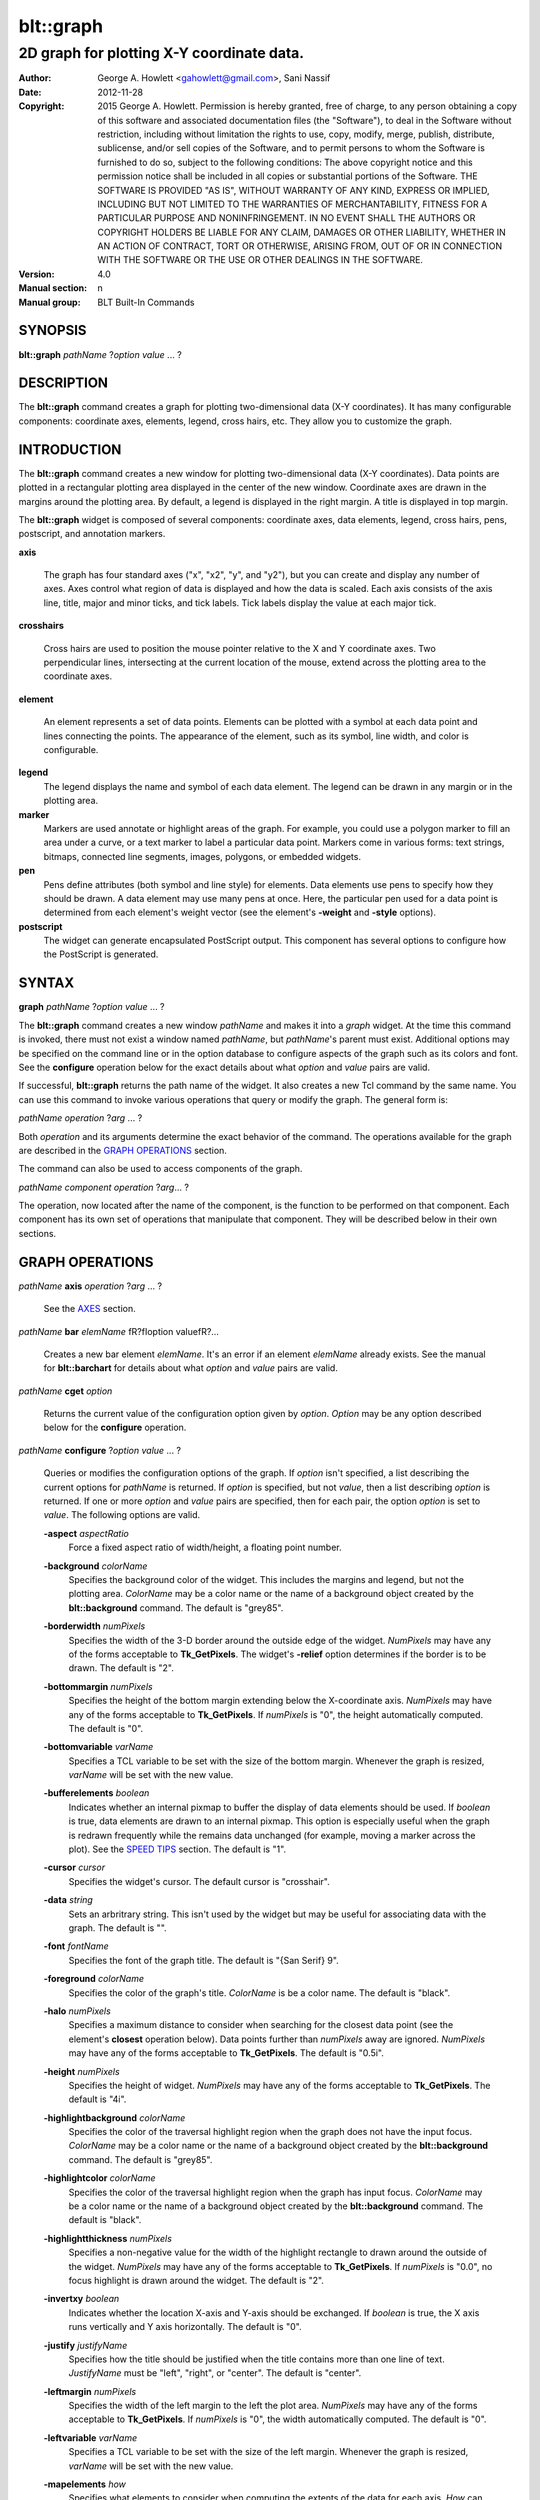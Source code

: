 
===============
blt::graph
===============

-------------------------------------------
2D graph for plotting X\-Y coordinate data.
-------------------------------------------

:Author: George A. Howlett <gahowlett@gmail.com>, Sani Nassif
:Date:   2012-11-28
:Copyright: 2015 George A. Howlett.
        Permission is hereby granted, free of charge, to any person
	obtaining a copy of this software and associated documentation
	files (the "Software"), to deal in the Software without
	restriction, including without limitation the rights to use, copy,
	modify, merge, publish, distribute, sublicense, and/or sell copies
	of the Software, and to permit persons to whom the Software is
	furnished to do so, subject to the following conditions:
	The above copyright notice and this permission notice shall be
	included in all copies or substantial portions of the Software.
	THE SOFTWARE IS PROVIDED "AS IS", WITHOUT WARRANTY OF ANY KIND,
	EXPRESS OR IMPLIED, INCLUDING BUT NOT LIMITED TO THE WARRANTIES OF
	MERCHANTABILITY, FITNESS FOR A PARTICULAR PURPOSE AND
	NONINFRINGEMENT. IN NO EVENT SHALL THE AUTHORS OR COPYRIGHT HOLDERS
	BE LIABLE FOR ANY CLAIM, DAMAGES OR OTHER LIABILITY, WHETHER IN AN
	ACTION OF CONTRACT, TORT OR OTHERWISE, ARISING FROM, OUT OF OR IN
	CONNECTION WITH THE SOFTWARE OR THE USE OR OTHER DEALINGS IN THE
	SOFTWARE.
:Version: 4.0
:Manual section: n
:Manual group: BLT Built-In Commands

SYNOPSIS
--------

**blt::graph** *pathName* ?\ *option* *value* ... ?

DESCRIPTION
-----------

The **blt::graph** command creates a graph for plotting two-dimensional
data (X\-Y coordinates). It has many configurable components: coordinate
axes, elements, legend, cross hairs, etc.  They allow you to customize the
graph.

INTRODUCTION
------------

The **blt::graph** command creates a new window for plotting
two-dimensional data (X\-Y coordinates).  Data points are plotted in a
rectangular plotting area displayed in the center of the new window.
Coordinate axes are drawn in the margins around the plotting area.  By
default, a legend is displayed in the right margin.  A title is displayed
in top margin.

The **blt::graph** widget is composed of several components: coordinate
axes, data elements, legend, cross hairs, pens, postscript, and annotation
markers.

**axis**

  The graph has four standard axes ("x", "x2", "y", and "y2"), but you can
  create and display any number of axes.  Axes control what region of data
  is displayed and how the data is scaled. Each axis consists of the axis
  line, title, major and minor ticks, and tick labels.  Tick labels display
  the value at each major tick.

**crosshairs**

  Cross hairs are used to position the mouse pointer relative to the X and
  Y coordinate axes. Two perpendicular lines, intersecting at the current
  location of the mouse, extend across the plotting area to the coordinate
  axes.

**element**

  An element represents a set of data points. Elements can be plotted with
  a symbol at each data point and lines connecting the points.  The
  appearance of the element, such as its symbol, line width, and color is
  configurable.

**legend**
  The legend displays the name and symbol of each data element. 
  The legend can be drawn in any margin or in the plotting area.

**marker**
  Markers are used annotate or highlight areas of the graph. For example,
  you could use a polygon marker to fill an area under a curve, or a text
  marker to label a particular data point. Markers come in various forms:
  text strings, bitmaps, connected line segments, images, polygons, or
  embedded widgets.

**pen**
  Pens define attributes (both symbol and line style) for elements.  Data
  elements use pens to specify how they should be drawn.  A data element
  may use many pens at once.  Here, the particular pen used for a data
  point is determined from each element's weight vector (see the element's
  **-weight** and **-style** options).

**postscript**
  The widget can generate encapsulated PostScript output. This component
  has several options to configure how the PostScript is generated.

SYNTAX
------

**graph** *pathName* ?\ *option* *value* ... ?

The **blt::graph** command creates a new window *pathName* and makes it
into a *graph* widget.  At the time this command is invoked, there must not
exist a window named *pathName*, but *pathName*'s parent must exist.
Additional options may be specified on the command line or in the option
database to configure aspects of the graph such as its colors and font.
See the **configure** operation below for the exact details about what
*option* and *value* pairs are valid.

If successful, **blt::graph** returns the path name of the widget.  It also
creates a new Tcl command by the same name.  You can use this command to
invoke various operations that query or modify the graph.  The general form
is:

*pathName* *operation* ?\ *arg* ... ?

Both *operation* and its arguments determine the exact behavior of
the command.  The operations available for the graph are described in 
the `GRAPH OPERATIONS`_ section.

The command can also be used to access components of the graph.

*pathName* *component* *operation* ?\ *arg*\ ... ?

The operation, now located after the name of the component, is the function
to be performed on that component. Each component has its own set of
operations that manipulate that component.  They will be described below in
their own sections.

GRAPH OPERATIONS
----------------

*pathName* **axis** *operation* ?\ *arg* ... ?

  See the `AXES`_ section.

*pathName* **bar** *elemName* \fR?\fIoption value\fR?...

  Creates a new bar element *elemName*.  It's an error if an element
  *elemName* already exists.  See the manual for **blt::barchart** for
  details about what *option* and *value* pairs are valid.

*pathName* **cget** *option*

  Returns the current value of the configuration option given by *option*.
  *Option* may be any option described below for the **configure**
  operation.

*pathName* **configure** ?\ *option* *value* ... ?

  Queries or modifies the configuration options of the graph.  If *option*
  isn't specified, a list describing the current options for *pathName* is
  returned.  If *option* is specified, but not *value*, then a list
  describing *option* is returned.  If one or more *option* and *value*
  pairs are specified, then for each pair, the option *option* is set to
  *value*.  The following options are valid.


  **-aspect** *aspectRatio*
    Force a fixed aspect ratio of width/height, a floating point number.

  **-background** *colorName*
    Specifies the background color of the widget. This includes the margins
    and legend, but not the plotting area.  *ColorName* may be a color name
    or the name of a background object created by the **blt::background**
    command.  The default is "grey85".

  **-borderwidth** *numPixels*
    Specifies the width of the 3-D border around the outside edge of the
    widget.  *NumPixels* may have any of the forms acceptable to
    **Tk_GetPixels**.  The widget's **-relief** option determines if the
    border is to be drawn.  The default is "2".

  **-bottommargin** *numPixels*
    Specifies the height of the bottom margin extending below the
    X-coordinate axis.  *NumPixels* may have any of the forms acceptable to
    **Tk_GetPixels**.  If *numPixels* is "0", the height automatically
    computed.  The default is "0".

  **-bottomvariable** *varName*
    Specifies a TCL variable to be set with the size of the bottom margin.
    Whenever the graph is resized, *varName* will be set with the new value.

  **-bufferelements** *boolean*
    Indicates whether an internal pixmap to buffer the display of data
    elements should be used.  If *boolean* is true, data elements are drawn
    to an internal pixmap.  This option is especially useful when the graph
    is redrawn frequently while the remains data unchanged (for example,
    moving a marker across the plot).  See the `SPEED TIPS`_ section.  The
    default is "1".

  **-cursor** *cursor*
    Specifies the widget's cursor.  The default cursor is "crosshair".

  **-data** *string*
    Sets an arbritrary string.  This isn't used by the widget but may be
    useful for associating data with the graph.  The default is "".

  **-font**  *fontName* 
    Specifies the font of the graph title. The default is "{San Serif} 9".

  **-foreground** *colorName*
    Specifies the color of the graph's title. *ColorName* is be a color name.
    The default is "black".

  **-halo** *numPixels* 
    Specifies a maximum distance to consider when searching for the closest
    data point (see the element's **closest** operation below).  Data
    points further than *numPixels* away are ignored.  *NumPixels* may have
    any of the forms acceptable to **Tk_GetPixels**.  The default is
    "0.5i".

  **-height**  *numPixels*
    Specifies the height of widget. *NumPixels* may have any of the forms
    acceptable to **Tk_GetPixels**. The default is "4i".

  **-highlightbackground** *colorName*
    Specifies the color of the traversal highlight region when the
    graph does not have the input focus.  *ColorName* may be a color name
    or the name of a background object created by the **blt::background**
    command.  The default is "grey85".

  **-highlightcolor** *colorName*
    Specifies the color of the traversal highlight region when the
    graph has input focus.   *ColorName* may be a color name
    or the name of a background object created by the **blt::background**
    command. The default is "black".

  **-highlightthickness** *numPixels*
    Specifies a non-negative value for the width of the highlight rectangle
    to drawn around the outside of the widget.  *NumPixels* may have any of
    the forms acceptable to **Tk_GetPixels**.  If *numPixels* is "0.0", no
    focus highlight is drawn around the widget.  The default is "2".

  **-invertxy**  *boolean*
    Indicates whether the location X-axis and Y-axis should be exchanged.
    If *boolean* is true, the X axis runs vertically and Y axis
    horizontally.  The default is "0".

  **-justify**  *justifyName*
    Specifies how the title should be justified when the title contains
    more than one line of text.  *JustifyName* must be "left", "right", or
    "center".  The default is "center".

  **-leftmargin**  *numPixels*
    Specifies the width of the left margin to the left the plot area.
    *NumPixels* may have any of the forms acceptable to **Tk_GetPixels**.
    If *numPixels* is "0", the width automatically computed.  The default
    is "0".

  **-leftvariable** *varName*
    Specifies a TCL variable to be set with the size of the left margin.
    Whenever the graph is resized, *varName* will be set with the new value.

  **-mapelements** *how*
    Specifies what elements to consider when computing the extents of the
    data for each axis. *How* can be one of the following.

    **all**
       Consider all elements regardless if they are hidden on not.

    **visible**
       Consider elements that are not hidden.  When an element is hidden,
       the graph will be automatically rescaled.
       
  **-plotbackground**  *colorName*
    Specifies the background color of the plotting area.  *ColorName* may
    be a color name or the name of a background object created by the
    **blt::background** command. The default is "white".

  **-plotborderwidth**  *numPixels*
    Specifies the width of the 3-D border around the plotting area.  The
    widget's **-plotrelief** option determines if a border is drawn.  The
    default is "2".

  **-plotpadx**  *numPixels*
    Specifies the amount of padding to be added to the left and right sides
    of the plotting area.  *NumPixels* can be a list of one or two screen
    distances.  If *numPixels* has two elements, the left side of the
    plotting area entry is padded by the first distance and the right side
    by the second.  If *numPixels* is just one distance, both the left and
    right sides are padded evenly.  The default is "8".

  **-plotpady**  *numPixels*
    Sets the amount of padding to be added to the top and bottom of the
    plotting area.  *NumPixels* can be a list of one or two screen
    distances.  If *numPixels* has two elements, the top of the plotting
    area is padded by the first distance and the bottom by the second.  If
    *numPixels* is just one distance, both the top and bottom are padded
    evenly.  The default is "8".

  **-plotheight**  *numPixels*
    Specifies the height of the plot area. *NumPixels* may have any of the
    forms acceptable to **Tk_GetPixels**. If *numPixels* is "0", the height
    of the plot area is computed from the availble space in the widget.
    The default is "0".

  **-plotwidth**  *numPixels*
    Specifies the width of the plot area. *NumPixels* may have any of the
    forms acceptable to **Tk_GetPixels**. If *numPixels* is "0", the width
    of the plot area is computed from the availble space in the widget.
    The default is "0".

  **-plotrelief**  *reliefName*
    Specifies the 3-D effect for the plotting area.  *ReliefName* specifies
    how the interior of the plotting area should appear relative to rest of
    the graph; for example, "raised" means the plot should appear to
    protrude from the graph, relative to the surface of the graph.  The
    default is "sunken".

  **-relief**  *reliefName*
    Specifies the 3-D effect for the graph widget.  *ReliefName* specifies
    how the graph should appear relative to widget it is packed int. For
    example, "raised" means the graph should appear to protrude.  The
    default is "flat".

  **-rightmargin**  *numPixels*
    Specifies the width of the right margin to the right the plot area.
    *NumPixels* may have any of the forms acceptable to **Tk_GetPixels**.
    If *numPixels* is "0", the width automatically computed.  The default
    is "0".

  **-rightvariable** *varName*
    Specifies a TCL variable to be set with the size of the right margin.
    Whenever the graph is resized, *varName* will be set with the new value.

  **-stackaxes** *boolean*
    Indicates to stack axes one on top of the other if there are more than
    one axis in a margin. The default is "0".

  **-stretchtofit** *boolean*
    Indicates to stretch the axes to fit the available size of the window.
    This changes the aspect ratio of the graph.
    The default is "1".

  **-takefocus** *focusValue* 
    Specifies how the widget should be handled when movin focus from window
    to window via keyboard traversal (e.g., Tab and Shift-Tab).  If
    *focusValue* is "0", this means that this window should be skipped
    entirely during keyboard traversal. If *focusValue* is "1" this means
    that the this window should always receive the input focus.  An empty
    value "" means that the traversal scripts make the decision whether to
    focus on the window.  The default is "".

  **-title**  *titleString* 
    Specifies the title of the graph. If *titleString* is "" then no title
    will be displayed.  The default is "".

  **-topmargin**  *numPixels* 
    Specifies the height of the top margin extending above the plot area.
    *NumPixels* may have any of the forms acceptable to **Tk_GetPixels**.
    If *numPixels* is "0", the height automatically computed.  The default
    is "0".

  **-topvariable** *varName*
    Specifies a TCL variable to be set with the size of the top margin.
    Whenever the graph is resized, *varName* will be set with the new value.

  **-width**  *numPixels*
    Specifies the width of widget. *NumPixels* may have any of the forms
    acceptable to **Tk_GetPixels**. The default is "5i".

*pathName* **crosshairs** *operation* \fR?*arg*?

  See the `CROSSHAIRS`_ section.

*pathName* **element** *operation* \fR?*arg*?...

  See the  `ELEMENTS`_ section.

*pathName* **extents**  *item* 

  Returns the size of a particular item in the graph.  *Item* must be
  either "leftmargin", "rightmargin", "topmargin", "bottommargin",
  "plotwidth", or "plotheight".

*pathName* **inside** *screenX* *sceeenY*

  Returns "1" if *screenX* and *screenY* are is inside the plotting area of
  the graph and "0" otherwise. *ScreenX* and *screenY* are integers
  representing a coordinate on the screen.

*pathName* **invtransform** *screenX* *screenY* ?\ *switches* ... ?

  Transforms screen coordinates into graph coordinates.  *ScreenX* and
  *screenY* are integers representing a coordinate on the screen. By
  default the standard **x** and **y** axes are used.  Returns a list
  containing the x and y graph coordinates.

  **-element**  *elemName* 
    Specifies the name of an element whose axes are used to transform
    *screenX* and *screenY*.

  **-mapx**  *axisName* 
    Specifies the name of the X-axis used to transform *screenY*.

  **-mapy**  *axisName* 
    Specifies the name of the Y-axis used to transform *screenY*.
    
*pathName* **legend** *operation* ?\ *arg* ... ?

  See the `LEGEND`_ section.

*pathName* **line**  *operation* ?\ *arg* ... ?

  The is the same as the **element** operation except that is specifically
  for line elements.  This is the default element type for **blt::graph**
  widgets. See the `ELEMENTS`_ section.

*pathName* **marker** *operation* \fR?*arg*?...

  See the `MARKERS`_ section.

*pathName* **pen** *operation* ?\ *arg* ... ?

  See the `PENS`_ section.

*pathName* **region cget** ?\ *option*\ ?

  Returns the current value of the playback configuration option given by
  *option*.  *Option* may be any option described below for the **play
  configure** operation.

*pathName* **region configure**  ?\ *option* *value* ... ?

  Queries or modifies the playback configuration options.  If *option*
  isn't specified, a list describing the current playback options for
  *pathName* is returned.  If *option* is specified, but not *value*, then
  a list describing *option* is returned.  If one or more *option* and
  *value* pairs are specified, then for each pair, the option *option* is
  set to *value*.  The following options are valid.

  **-enable** *boolean*
    Indicates to display only the region of data defined by the **-from**
    and **-to** data point indices.  If *boolean* is true, then the
    region will be displayed.  Otherwise, the entire set of data points
    is plotted.

  **-elements** *list*
    Specifies the elements to display only the region of data points.
    If *list* is "", all elements are affected.
    
  **-from** *fromIndex*
    Specifies the index of the first data point to be played. *FromIndex*
    is a non-negative integer.  Data point indices start from 0.  The
    default is the index of the first data point "0".

  **-to** *toIndex*
    Specifies the index of the last data point to be played. *ToIndex*
    is a non-negative integer.  Data point indices start from 0.  The
    default is the index of the last data point.

*pathName* **region maxpoints** 

   Returns the maximum number of points of the selected elements
   (designated by the **-elements** option).  This is a convenience
   function to determine the limit of the data point indices.

*pathName* **postscript** *operation* ?\ *arg* ... ?

  See the `POSTSCRIPT`_ section.

*pathName* **snap**  ?\ *switches* ... ? *imageName*

  Takes a snapshot of the graph, saving the output in *imageName*.  The
  graph can be off-screen or obscured by other windows.  The following
  switches are available.

  **-format** *imageFormat*
    Specifies how the snapshot is output. *imageFormat* may be one of 
    the following listed below.  The default is "image". 

    **image**
      Saves the output as a BLT **picture** image or Tk **photo** image.
      *ImageName* is the name of a picture or photo image that must already
      have been created.
 
    **wmf**
      Saves an Aldus Placeable Metafile.  *ImageName* represents the
      filename where the metafile is written.  If *imageName* is
      "CLIPBOARD", then output is written directly to the Windows
      clipboard.  This format is available only under Microsoft Windows.
 
    **emf**
      Saves an Enhanced Metafile. *ImageName* represents the filename
      where the metafile is written.  If *imageName* is "CLIPBOARD", then
      output is written directly to the Windows clipboard.  This format is
      available only under Microsoft Windows.

  **-height** *numPixels*
    Specifies the height of the image.  *NumPixels* is a screen distance.
    If *numPixels* is 0, the height of the image is the same as the
    graph. The default is "0".

  **-width** *numPixels*
    Specifies the width of the image.  *NumPixels* is a screen distance.
    If *numPixels* is 0, the height of the image is the same as the
    graph. The default is "0".

*pathName* **transform** *graphX* *graphY* ?\ *switches* ... ?

  Transforms map coordinates into screen coordinates.  *GraphX* and
  *graphY* are double precision numbers representing a coordinate on the
  graph.  By default the standard **x** and **y** axes are used.  Returns a
  list containing the x and y screen coordinates.

  **-element**  *elemName* 
    Specifies the name of an element whose axes are used to transform
    *graphX* and *graphY*.

  **-mapx**  *axisName* 
    Specifies the name of a X-axis to transform *graphX*. 

  **-mapy**  *axisName* 
    Specifies the name of a Y-axis to transform *graphY*.
    

*pathName* **xaxis**  *operation* ?\ *arg* ... ?

   Same as *pathName* **axis** *operation* **x** ?\ *arg* ... ?.

*pathName* **x2axis**  *operation* ?\ *arg* ... ?

   Same as *pathName* **axis** *operation* **x2** ?\ *arg* ... ?.

*pathName* **yaxis**  *operation* ?\ *arg* ... ?

   Same as *pathName* **axis** *operation* **y** ?\ *arg* ... ?.

*pathName* **y2axis**  *operation* ?\ *arg* ... ?

   Same as *pathName* **axis** *operation* **y2** ?\ *arg* ... ?.

  See the `AXES`_ section.

GRAPH COMPONENTS
----------------

A graph is composed of several components: coordinate axes, data elements,
legend, cross hairs, postscript, and annotation markers. Instead of one big
set of configuration options and operations, the graph is partitioned,
where each component has its own configuration options and operations that
specifically control that aspect or part of the graph.

AXES
~~~~

Four coordinate axes are automatically created: two X-coordinate axes ("x"
and "x2") and two Y-coordinate axes ("y", and "y2").  By default, the axis
"x" is located in the bottom margin, "y" in the left margin, "x2" in the
top margin, and "y2" in the right margin.

An axis consists of the axis line, title, major and minor ticks, and tick
labels.  Major ticks are drawn at uniform intervals along the axis.  Each
tick is labeled with its coordinate value.  Minor ticks are drawn at
uniform intervals within major ticks.

The range of the axis controls what region of data is plotted.  Data points
outside the minimum and maximum limits of the axis are not plotted.  By
default, the minimum and maximum limits are determined from the data, but
you can reset either limit.

You can have several axes. To create an axis, invoke the axis component and
its create operation.

::

    # Create a new axis called "tempAxis"
    .g axis create tempAxis

You map data elements to an axis using the element's -mapy and -mapx
configuration options. They specify the coordinate axes an element is
mapped onto.

::

    # Now map the tempAxis data to this axis.
    .g element create "e1" -xdata $x -ydata $y -mapy tempAxis

Any number of axes can be displayed simultaneously. They are drawn in the
margins surrounding the plotting area.  The default axes "x" and "y" are
drawn in the bottom and left margins. The axes "x2" and "y2" are drawn in
top and right margins.  By default, only "x" and "y" are shown. Note that
the axes can have different scales.

To display a different axis or more than one axis, you invoke one of
the following components: **xaxis**, **yaxis**, **x2axis**, and
**y2axis**.  Each component has a **use** operation that
designates the axis (or axes) to be drawn in that corresponding
margin: **xaxis** in the bottom, **yaxis** in the left,
**x2axis** in the top, and **y2axis** in the right.

::

    # Display the axis tempAxis in the left margin.
    .g yaxis use tempAxis

The **use** operation takes a list of axis names as its last argument.
This is the list of axes to be drawn in this margin.

You can configure axes in many ways. The axis scale can be linear or
logarithmic.  The values along the axis can either monotonically increase
or decrease.  If you need custom tick labels, you can specify a Tcl
procedure to format the label any way you wish.  You can control how ticks
are drawn, by changing the major tick interval or the number of minor
ticks.  You can define non-uniform tick intervals, such as for time-series
plots.

  Axis configuration options may be also be set by the **option** command.
  The resource class is "Axis".  The resource names are the names of the
  axes (such as "x" or "x2").

  ::

     option add *Graph.Axis.Color blue option add *Graph.x.LogScale true
     option add *Graph.x2.LogScale false

*pathName* **axis bind** *tagName* ?\ *sequence*\ ?  ?\ *command*\ ?

  Associates *command* with *tagName* such that whenever the event sequence
  given by *sequence* occurs for an axis with this tag, *command* will be
  invoked.  The syntax is similar to the **bind** command except that it
  operates on graph axes, rather than widgets. See the **bind** manual
  entry for complete details on *sequence* and the substitutions performed
  on *command* before invoking it.

  If all arguments are specified then a new binding is created, replacing
  any existing binding for the same *sequence* and *tagName*.  If the first
  character of *command* is "+" then *command* augments an existing binding
  rather than replacing it.  If no *command* argument is provided then the
  command currently associated with *tagName* and *sequence* (it's an error
  occurs if there's no such binding) is returned.  If both *command* and
  *sequence* are missing then a list of all the event sequences for which
  bindings have been defined for *tagName*.

*pathName* **axis cget** *axisName* *option*

  Returns the current value of the option given by *option* for *axisName*.
  *AxisName* is the name of an axis (such as "x").  *Option* may be any
  option described below for the axis **configure** operation.

*pathName* **axis configure** *axisName* ?\ *option* *value* ... ?

  Queries or modifies the configuration options of *axisName*.  *AxisName*
  is the name of an axis (such as "x").  If *option* isn't specified, a
  list describing all the current options for *axisName* is returned.  If
  *option* is specified, but not *value*, then a list describing *option*
  is returned.  If one or more *option* and *value* pairs are specified,
  then for each pair, the axis option *option* is set to *value*.  The
  following options are valid for axes.

  **-bindtags** *tagList*

    Specifies the binding tags for the axis.  *TagList* is a list of tag
    names.  The tags and their order will determine how events for axes are
    handled.  Each tag in the list matching the current event sequence will
    have its Tcl command executed.  Implicitly the name of the element is
    always the first tag in the list.  The default value is "all".

  **-color** *colorName*
    Sets the color of the axis and tick labels.  The default is "black".

  **-command** *cmdPrefix*

    Specifies a Tcl command to be invoked when formatting the axis tick
    labels. *CmdPrefix* is a string containing the name of a Tcl proc and
    any extra arguments for the procedure.  This command is invoked for
    each major tick on the axis.  Two additional arguments are passed to
    the procedure: the *pathName* and the current the numeric value of the
    tick.  The procedure returns the formatted tick label.  If "" is
    returned, no label will appear next to the tick.  You can get the
    standard tick labels again by setting *cmdPrefix* to "".  The default
    is "".

    Please note that modifying graph configuration options in the procedure
    may have have unexpected results.

  **-decreasing** *boolean*

    Indicates whether the values along the axis are monotonically
    increasing or decreasing.  If *boolean* is true the axis values will be
    decreasing.  The default is "0".

  **-descending** *boolean*

    Same as the **-descending** option above.

  **-hide** *boolean*
    Indicates if the axis is hidden. If *boolean* is true the axis will not
    be displayed on screen.  Element mapped to the *axisName* will
    displayed regardless if the axis is displayed.  The default value is
    "0".

  **-justify** *justifyName*

    Specifies how the axis title should be justified when the axis title
    contains more than one line of text. *JustifyName* must be "left",
    "right", or "center".  The default is "center".

  **-limits** *formatString*

    Specifies a printf-like description to format the minimum and maximum
    limits of the axis.  The limits are displayed at the top/bottom or
    left/right sides of the plotting area.  *FormatString* is a list of one
    or two format descriptions.  If one description is supplied, both the
    minimum and maximum limits are formatted in the same way.  If two, the
    first designates the format for the minimum limit, the second for the
    maximum.  If "" is given as either description, then the that limit
    will not be displayed.  The default is "".

  **-linewidth** *numPixels*

    Specifies the width of the axis and tick lines.  If *numPixels* is "0",
    then no axis is displayed. The default is "1" pixel.

  **-logscale** *boolean*

    Indicates whether the scale of the axis is logarithmic.  If *boolean*
    is true, the axis is logarithmic, otherwise it is linear.  The default
    scale is linear.

    This option is deprecated in favor or the **-scale** option.


  **-loose** *boolean*

    Indicates whether the limits of the axis should fit the data points
    tightly, at the outermost data points, or loosely, at the outer tick
    intervals.  If the axis limit is set with the -min or -max option, the
    axes are displayed tightly.  If *boolean* is true, the axis range is
    "loose".  The default is "0".

  **-majorticks** *tickList*

    Specifies where to display major axis ticks.  You can use this option
    to display ticks at non-uniform intervals.  *TickList* is a list of
    coordinates along the axis designating where major ticks will be drawn.
    No minor ticks are drawn.  If *tickList* is "", major ticks will be
    automatically computed. The default is "".

  **-max** *maxValue*

    Specifies the maximum limit of *axisName*, clipping elements using
    *axisName*.  Any data point greater than *maxValue* is not displayed.
    If *maxValue* is "", the maximum limit is calculated using the largest
    value of all the elements mapped to *axisName*.  The default is "".

  **-min** *minValue*

    Specifies the minimum limit of *axisName*, clipping elements using
    *axisName*. Any data point less than *minValue* is not displayed.  If
    *minValue* is "", the minimum limit is calculated using the smallest
    value of all the elements mapped to *axisName*.  The default is "".

  **-minorticks** *tickList*

    Specifies where to display minor axis ticks.  You can use this option
    to display minor ticks at non-uniform intervals. *TickList* is a list
    of real values, ranging from 0.0 to 1.0, designating the placement of a
    minor tick.  No minor ticks are drawn if the **-majortick** option is
    also set.  If *tickList* is "" then the minor ticks are automatically
    computed. The default is "".

  **-rotate** *numDegrees*

   Specifies the how many degrees to rotate the axis tick labels.
   *NumDegrees* is a real value representing the number of degrees to
   rotate the tick labels.  The default is "0.0".

  **-scale** *scaleValue*
   Specifies the scale of *axisName*. *ScaleValue* can be one of the following.

    **linear**
      Indicates that the scale of the axis is linear.  

    **log**
      Indicates that the scale of the axis is logarithmic.  

    **time**
      Indicates that the axis scale is time.  The data values
      on the axis are in assumed to be in seconds.

  **-scrollcommand** *command*
 
    Specify the prefix for a command used to communicate with scrollbars
    for this axis.

  **-scrollmax** *maxValue*

    Sets the maximum limit of the axis scroll region.  If *maxValue* is "",
    the maximum limit is calculated using the largest data value.  The
    default is "".

  **-scrollmin** *minValue*

    Sets the minimum limit of axis scroll region.  If *minValue* is "", the
    minimum limit is calculated using the smallest data value.  The default
    is "".

  **-showticks** *boolean*

    Indicates whether axis ticks should be drawn. If *boolean* is true,
    ticks are drawn.  If false, only the axis line is drawn. The default is
    "1".

  **-stepsize** *stepValue*

    Specifies the interval between major axis ticks.  If *stepValue* isn't
    a valid interval (it must be less than the axis range), the request is
    ignored and the step size is automatically calculated.

  **-subdivisions** *number*

    Indicates how many minor axis ticks are to be drawn.  For example, if
    *number* is two, only one minor tick is drawn.  If *number* is one, no
    minor ticks are displayed.  The default is "2".

  **-tickfont** *fontName*

    Specifies the font for axis tick labels. The default is "{Sans Serif}
    9".

  **-ticklength** *numPixels*

    Specifies the length of major and minor ticks (minor ticks are half the
    length of major ticks). *NumPixels* may have any of the forms
    acceptable to **Tk_GetPixels**.  If *numPixels* is less than zero, the
    ticks drawn pointing towards the plot.  The default is "0.1i".

  **-timescale** *boolean*

    Indicates whether the scale of the axis is logarithmic.  If *boolean*
    is true, the axis is time. The default is "0"

    This option is deprecated in favor or the **-scale** option.

  **-title** *titleString*

    Specifies the title of *axisName*. If *titleString* is "", no axis
    title will be displayed.  The default is the *axisName*.

  **-titlealternate** *boolean*

    Indicates to display the axis title in its alternate location.
    Normally the axis title is centered along the axis.  This option places
    the axis either to the right (horizontal axes) or above (vertical axes)
    the axis.  The default is "0".

  **-titlecolor** *colorName*

    Specifies the color of the axis title. The default is "black".

  **-titlefont** *fontName*

    Specifies the font for axis title. The default is "{Sans Serif} 9".

*pathName* **axis create** *axisName* ?\ *option* *value* ... ?

  Creates a new axis by the name *axisName*.  No axis by the same name can
  already exist. *Option* and *value* are described in above in the **axis
  configure** operation.

*pathName* **axis delete** ?\ *axisName*\ ... ?

  Deletes the one or more axes. Axes are reference counted. *AxisName* is
  not really deleted until it is not longer in use, so it's safe to delete
  axes mapped to elements.

*pathName* **axis invtransform** *axisName* *value*

  Performs the inverse transformation, changing the screen coordinate
  *value* to a graph coordinate, mapping the value mapped to *axisName*.
  Returns the graph coordinate.

*pathName* **axis limits** *axisName*

  Returns a list of the minimum and maximum values for *axisName*.  The
  minumum and maximum values are determined from all the elements that are
  mapped to *axisName*.

*pathName* **axis names** ?\ *pattern* ... ?

  Returns the names of all the axes in the graph.  If one or more *pattern*
  arguments are provided, then the name of any axis matching *pattern* will
  be returned. *Pattern* is a glob-style pattern.

*pathName* **axis transform** *axisName* *value*

  Transforms *value* to a screen coordinate by mapping the it to
  *axisName*.  Returns the transformed screen coordinate.

*pathName* **axis view** *axisName*

   Change the viewable area of this axis. Use as an argument to a
   scrollbar's **-command** option.

   The default axes are "x", "y", "x2", and "y2".  But you can display more
   than four axes simultaneously.  You can also swap in a different axis
   with **use** operation of the special axis components: **xaxis**,
   **x2axis**, **yaxis**, and **y2axis**.

::

    .g create axis temp
    .g create axis time
    ...
    .g xaxis use temp
    .g yaxis use time

  Only the axes specified for use are displayed on the screen.

The **xaxis**, **x2axis**, **yaxis**, and **y2axis** components operate on
an axis location rather than a specific axis like the more general **axis**
component does.  They implicitly control the axis that is currently using
to that location.  By default, **xaxis** uses the "x" axis, **yaxis** uses
"y", **x2axis** uses "x2", and **y2axis** uses "y2".  When more than one
axis is displayed in a margin, it represents the first axis displayed.

The following operations are available for axes. They mirror exactly the
operations of the **axis** component.  The *axis* argument must be
**xaxis**, **x2axis**, **yaxis**, or **y2axis**.  This feature is
deprecated since more than one axis can now be used a margin.  You should
only use the **xaxis**, **x2axis**, **yaxis**, and **y2axis** components
with the **use** operation.  For all other operations, use the general
**axis** component instead.

*pathName* *axis* **cget**  *option*

*pathName* *axis* **configure**  \fR?\fIoption value\fR?...

*pathName* *axis* **invtransform** *value*

*pathName* *axis* **limits**

*pathName* *axis* **transform** *value*

*pathName* *axis* **use** ?\ *axisName*\ ?  

  Designates the axis *axisName* is to be displayed at this
  location.  *AxisName* can not be already in use at another location.  
  This command returns the name of the axis currently using this location.

CROSSHAIRS
~~~~~~~~~~

Cross hairs consist of two intersecting lines (one vertical and one
horizontal) drawn completely across the plotting area.  They are used to
position the mouse in relation to the coordinate axes.  Cross hairs differ
from line markers in that they are implemented using XOR drawing
primitives.  This means that they can be quickly drawn and erased without
redrawing the entire graph.

The following operations are available for cross hairs:

*pathName* **crosshairs cget** *option*

  Returns the current value of the cross hairs configuration option given
  by *option*.  *Option* may be any option described below for the cross
  hairs **configure** operation.

*pathName* **crosshairs configure** ?\ *option* *value* ... ?

  Queries or modifies the configuration options of the cross hairs.  If
  *option* isn't specified, a list describing all the current options for
  the cross hairs is returned.  If *option* is specified, but not *value*,
  then a list describing *option* is returned.  If one or more *option* and
  *value* pairs are specified, then for each pair, the cross hairs option
  *option* is set to *value*.  The following options are available for
  cross hairs.

  **-color**  *colorName* 
    Sets the color of the cross hairs.  The default is "black".

  **-dashes**  *dashList*
    Sets the dash style of the cross hairs lines. *DashList* is a list of
    up to 11 numbers that alternately represent the lengths of the dashes
    and gaps on the cross hair lines.  Each number must be between 1
    and 255.  If *dashList* is "", the cross hairs will be solid lines.

  **-hide**  *boolean*
    Indicates whether cross hairs are drawn. If *boolean* is true, cross
    hairs are not drawn.  The default is "yes".

  **-linewidth**  *numPixels*
    Set the line width of the cross hairs.  The default is "1".

  **-position**  *position* 
    Specifies the screen position where the cross hairs intersect.  *Position*
    must be in the form "@*x*,*y*", where *x* and *y* are the screen
    coordinates of the intersection.

  **-x**  *screenX* 
    Specifies the x-coordinate of screen position where the cross hairs
    intersect.  *ScreenX* is an integer representing a screen
    coordinate (relative to *pathName*).

  **-y**  *screenY* 
    Specifies the y-coordinate of screen position where the cross hairs
    intersect.  *ScreenY* is an integer representing a screen coordinate
    (relative to *pathName*).

  Cross hairs configuration options may be also be set by the **option**
  command.  The resource name and class are "crosshairs" and "Crosshairs"
  respectively.

  ::

      option add *Graph.Crosshairs.LineWidth 2
      option add *Graph.Crosshairs.Color     red

*pathName* **crosshairs off**

  Turns off the cross hairs. 

*pathName* **crosshairs  on**

  Turns on the display of the cross hairs.

*pathName* **crosshairs toggle**

  Toggles the current state of the cross hairs, alternately mapping and
  unmapping the cross hairs.

ELEMENTS
~~~~~~~~

A data element represents a set of data.  It contains x and y vectors
containing the coordinates of the data points.  Elements can be displayed
with a symbol at each data point and lines connecting the points.  Elements
also control the appearance of the data, such as the symbol type, line
width, color etc.

When new data elements are created, they are automatically added to a list
of displayed elements.  The display list controls what elements are drawn
and in what order.

The following operations are available for elements.

*pathName* **element activate** *elemName* ?\ *index* ... ?

  Specifies the data points of element *elemName* to be drawn using active
  foreground and background colors.  *ElemName* is the name of the element
  and *index* is a number representing the index of the data point. If no
  indices are present then all data points become active.

*pathName* **element bind** *tagName* ?\ *sequence*\ ?  ?\ *command*\ ? 

  Associates *command* with *tagName* such that whenever the event sequence
  given by *sequence* occurs for an element with this tag, *command* will
  be invoked.  The syntax is similar to the **bind** command except that it
  operates on graph elements, rather than widgets. See the **bind** manual
  entry for complete details on *sequence* and the substitutions performed
  on *command* before invoking it.

  If all arguments are specified then a new binding is created, replacing
  any existing binding for the same *sequence* and *tagName*.  If the first
  character of *command* is "+" then *command* augments an existing binding
  rather than replacing it.  If no *command* argument is provided then the
  command currently associated with *tagName* and *sequence* (it's an error
  if there's no such binding) is returned.  If both *command* and
  *sequence* are missing then a list of all the event sequences for which
  bindings have been defined for *tagName*.

*pathName* **element cget** *elemName* *option*

  Returns the current value of the element configuration option given by
  *option*.  *Option* may be any of the options described below for the
  element **configure** operation.

*pathName* **element closest** *x* *y* ?\ *option* *value* ... ? ?\ *elemName* ... ?

  Searches for the data point closest to the window coordinates *x* and
  *y*.  By default, all elements are searched.  Hidden elements (see the
  **-hide** option is false) are ignored.  You can limit the search by
  specifying only the elements you want to be considered.  *ElemName* must
  be the name of an element that can not be hidden.  It returns a key-value
  list containing the name of the closest element, the index of the closest
  data point, and the graph-coordinates of the point.  Returns "",
  if no data point within the threshold distance can be found. The
  following *option*-*value* pairs are available.


  **-along**  *direction*

    Search for the closest element using the following criteria:

    "x"
      Find closest element vertically from the given X-coordinate. 
    "y"
      Find the closest element horizontally from the given Y-coordinate. 
    "both"
      Find the closest element for the given point (using both the X and Y
      coordinates).  

  **-halo**  *pixels*

    Specifies a threshold distance where selected data points are ignored.
    *Pixels* is a valid screen distance, such as "2" or "1.2i".  If this
    option isn't specified, then it defaults to the value of the graph's
    **-halo** option.

  **-interpolate**  *string*

    Indicates whether to consider projections that lie along the line
    segments connecting data points when searching for the closest point.
    The default value is "0". The values for *string* are described below.

    "no" 
      Search only for the closest data point.
    "yes"
      Search includes projections that lie along the
      line segments connecting the data points.  


*pathName* **element configure** *elemName* ?\ *elemName* ... ? ?\ *option*
 *value* ... ?

  Queries or modifies the configuration options for elements.  Several
  elements can be modified at the same time. If *option* isn't specified, a
  list describing all the current options for *elemName* is returned.  If
  *option* is specified, but not *value*, then a list describing the option
  *option* is returned.  If one or more *option* and *value* pairs are
  specified, then for each pair, the element option *option* is set to
  *value*.  The following options are valid for elements.


  **-activepen**  *penName*

    Specifies pen to use to draw active element.  If *penName* is "", no
    active elements will be drawn.  The default is "activeLine".

  **-areabackground**  *colorName* 

    Specifies the background color of the area under the curve. The
    background area color is drawn only for bitmaps (see the
    **-areapattern** option).  If *colorName* is "", the background is
    transparent.  The default is "black".

  **-areaforeground**  *colorName* 

    Specifies the foreground color of the area under the curve.  The default
    is "black".

  **-areapattern**  *pattern* 

    Specifies how to fill the area under the curve.  *Pattern* may be the
    name of a Tk bitmap, "solid", or "".  If "solid", then the area under the
    curve is drawn with the color designated by the **-areaforeground**
    option.  If a bitmap, then the bitmap is stippled across the area.  Here
    the bitmap colors are controlled by the **-areaforeground** and
    **-areabackground** options.  If *pattern* is "", no filled area is
    drawn.  The default is "".

  **-bindtags**  *tagList*

    Specifies the binding tags for the element.  *TagList* is a list of
    binding tag names.  The tags and their order will determine how events
    are handled for elements.  Each tag in the list matching the current
    event sequence will have its Tcl command executed.  Implicitly the name
    of the element is always the first tag in the list.  The default value is
    "all".

  **-color**  *colorName* 

    Sets the color of the traces connecting the data points.  

  **-dashes**  *dashList*

    Sets the dash style of element line. *DashList* is a list of up to 11
    numbers that alternately represent the lengths of the dashes and gaps on
    the element line.  Each number must be between 1 and 255.  If *dashList*
    is "", the lines will be solid.

  **-data**  *coordList*

    Specifies the X-Y coordinates of the data.  *CoordList* is a list of
    number representing the X-Y coordinate pairs of each data point.

  **-fill**  *colorName* 

    Sets the interior color of symbols.  If *colorName* is "", then the
    interior of the symbol is transparent.  If *colorName* is "defcolor",
    then the color will be the same as the **-color** option.  The default is
    "defcolor".

  **-hide**  *boolean*

    Indicates whether the element is displayed.  The default is "no".

  **-label**  *labelString*

    Sets the element's label in the legend.  If *labelString* is "", the
    element will have no entry in the legend.  The default label is the
    element's name.

  **-linewidth**  *numPixels* 

    Sets the width of the connecting lines between data points.  If
    *numPixels* is "0", no connecting lines will be drawn between symbols.
    The default is "0".

  **-mapx**  *axisName*

    Selects the X-axis to map the element's X-coordinates onto.  *AxisName*
    must be the name of an axis.  The default is "x".

  **-mapy**  *axisName*

    Selects the Y-axis to map the element's Y-coordinates onto.  *AxisName*
    must be the name of an axis. The default is "y".

  **-offdash**  *colorName*

    Sets the color of the stripes when traces are dashed (see the **-dashes**
    option).  If *colorName* is "", then the "off" pixels will represent gaps
    instead of stripes.  If *colorName* is "defcolor", then the color will be
    the same as the **-color** option.  The default is "defcolor".

  **-outline**  *colorName* 

    Sets the color or the outline around each symbol.  If *colorName* is "",
    then no outline is drawn. If *colorName* is "defcolor", then the color
    will be the same as the **-color** option.  The default is "defcolor".

  **-pen**  *penName*

    Specifies the pen to use for *elemName*.

  **-outlinewidth**  *numPixels* 

    Sets the width of the outline bordering each symbol.  If *numPixels* is
    "0", no outline will be drawn. The default is "1".

  **-pixels**  *numPixels*

    Sets the size of symbols.  If *NumPixels* is "0", no symbols will be
    drawn.  The default is "0.125i".

  **-scalesymbols**  *boolean* 

    If *boolean* is true, the size of the symbols drawn for *elemName* will
    change with scale of the X-axis and Y-axis.  At the time this option is
    set, the current ranges of the axes are saved as the normalized scales
    (i.e scale factor is 1.0) and the element is drawn at its designated size
    (see the **-pixels** option).  As the scale of the axes change, the
    symbol will be scaled according to the smaller of the X-axis and Y-axis
    scales.  If *boolean* is false, the element's symbols are drawn at the
    designated size, regardless of axis scales.  The default is "0".

  **-smooth**  *smoothValue* 

    Specifies how connecting line segments are drawn between data points.
    *SmoothValue* can be one of the following.

    **linear**
      A single line segment is drawn, connecting both data points. 

    **step**
      Two line segments are drawn. The first is a horizontal line segment
      that steps the next X-coordinate.  The second is a vertical line,
      moving to the next Y-coordinate.

    ***natural**
      Multiple segments are generated between data points using a cubic
      spline.

    **quadratic**
      Multiple segments are generated between data points using a quadratic
      spline.


  **-styles**  *styleList* 

    Specifies what pen to use based on the range of weights given.
    *StyleList* is a list of style specifications. Each style specification,
    in turn, is a list consisting of a pen name, and optionally a minimum and
    maximum range.  Data points whose weight (see the **-weight** option)
    falls in this range, are drawn with this pen.  If no range is specified
    it defaults to the index of the pen in the list.  Note that this affects
    only symbol attributes. Line attributes, such as line width, dashes,
    etc. are ignored.

  **-symbol**  *symbolName* 

    Specifies the symbol for data points.  *SymbolName* can be one of
    the following.

    **arrow**
       Draw an arrow symbol.  This is basically an inverted triangle. The
       symbol has fill and outline colors.

    **circle**
       Draw a circle symbol.  The symbol has fill and outline colors.

    **diamond**
       Draw a diamond symbol.  The symbol has fill and outline colors.

    **plus**
       Draw a plus symbol.  The symbol has fill and outline colors.

    **cross**
       Draw a cross symbol.  The symbol has fill and outline colors.

    **scross**
       Draw an cross symbol as two lines.  The symbol only has an outline
       color.

    **splus**
       Draw an plus symbol as two lines.  The symbol only has an outline
       color.

    **square**
       Draw a square symbol.  The symbol has fill and outline colors.

    **triangle**
       Draw a triangle symbol.  The symbol has fill and outline colors.

    *imageName*
       Draw an image *imageName*.  The image may contain transparent
       pixels.  

  **-trace**  *direction* 

    Indicates whether connecting lines between data points (whose
    X-coordinate values are either increasing or decreasing) are drawn.
    *Direction* must be "increasing", "decreasing", or "both".  For example,
    if *direction* is "increasing", connecting lines will be drawn only
    between those data points where X-coordinate values are monotonically
    increasing.  If *direction* is "both", connecting lines will be draw
    between all data points.  The default is "both".

  **-weights**  *data* 

    Specifies the weights of the individual data points.  This, 
    with the list pen styles (see the **-styles** option),
    controls how data points are drawn.  *WVec* is the name of a BLT
    vector or a list of numeric expressions representing the weights for
    each data point.

  **-xdata**  *data* 

    Specifies the X-coordinates of the data.  *XVec* is the name of a BLT
    vector or a list of numeric expressions.

  **-ydata**  *data* 

    Specifies the Y-coordinates of the data.  *Data* is the name of a BLT
    vector or a list of numeric expressions.

  Element configuration options may also be set by the **option** command.
  The resource class is "Element". The resource name is the name of the
  element.

    ::

       option add *Graph.Element.symbol line
       option add *Graph.e1.symbol line

*pathName* **element create** *elemName* ?\ *option* *value* ... ?

  Creates a new element *elemName*.  It's an error is an element *elemName*
  already exists.  If additional arguments are present, they specify
  options valid for the element **configure** operation.

*pathName* **element deactivate** ?\ *elemName* ... ?

  Deactivates all the elements matching *pattern*.  Elements whose names
  match any of the patterns given are redrawn using their normal colors.

*pathName* **element delete** ?\ *elemName* ... ?

  Deletes one or more elements.  

*pathName* **element exists** *elemName*

  Returns "1" if an element *elemName* exists and "0" otherwise.

*pathName* **element names** ?\ *pattern* ... ?

  Returns the names of all the elements in the graph.  If one or more
  *pattern* arguments are provided, then the name of any element matching
  *pattern* will be returned. *Pattern* is a glob-style pattern.

*pathName* **element show** ?\ *elemNameList*\ ?  

  Queries or modifies the element display list.  The element display list
  designates the elements drawn and in what order. *ELemNameList* is a list
  of elements to be displayed in the order they are named.  If there is no
  *elemNameList* argument, the current display list is returned.

*pathName* **element type** *elemName*
 
  Returns the type of *elemName*.  The possible element types are
  "bar", "line" and "contour".

LEGEND
~~~~~~

The legend displays a list of the data elements.  Each entry consists of
the element's symbol and label.  The legend can appear in any margin (the
default location is in the right margin).  It can also be positioned
anywhere within the plotting area.

The following operations are valid for the legend.

*pathName* **legend activate** ?\ *pattern*  ... ?

  Selects legend entries to be drawn using the active legend colors and
  relief.  All entries whose element names match *pattern* are selected.
  To be selected, the element name must match only one *pattern*.

*pathName* **legend bind** *tagName* ?\ *sequence*\ ?  ?\ *command*\ ? 

  Associates *command* with *tagName* such that whenever the event sequence
  given by *sequence* occurs for a legend entry with this tag, *command*
  will be invoked.  Implicitly the element names in the entry are tags.
  The syntax is similar to the **bind** command except that it operates on
  legend entries, rather than widgets. See the **bind** manual entry for
  complete details on *sequence* and the substitutions performed on
  *command* before invoking it.

  If all arguments are specified then a new binding is created, replacing
  any existing binding for the same *sequence* and *tagName*.  If the first
  character of *command* is \f(CW+\fR then *command* augments an existing
  binding rather than replacing it.  If no *command* argument is provided
  then the command currently associated with *tagName* and *sequence* (it's
  an error occurs if there's no such binding) is returned.  If both
  *command* and *sequence* are missing then a list of all the event
  sequences for which bindings have been defined for *tagName*.

*pathName* **legend cget** *option*

  Returns the current value of a legend configuration option.  *Option* may
  be any option described below in the legend **configure** operation.

*pathName* **legend configure** ?\ *option* *value* ... ?

  Queries or modifies the configuration options for the legend.  If
  *option* isn't specified, a list describing the current legend options
  for *pathName* is returned.  If *option* is specified, but not *value*,
  then a list describing *option* is returned.  If one or more *option* and
  *value* pairs are specified, then for each pair, the legend option
  *option* is set to *value*.  The following options are valid for the
  legend. 

  **-activebackground**  *colorName*

    Sets the background color for active legend entries.  All legend entries
    marked active (see the legend **activate** operation) are drawn using
    this background color.

  **-activeborderwidth**  *pixels*

    Sets the width of the 3-D border around the outside edge of the active
    legend entries.  The default is "2".

  **-activeforeground**  *colorName*

    Sets the foreground color for active legend entries.  All legend entries
    marked as active (see the legend **activate** operation) are drawn using
    this foreground color.

  **-activerelief**  *relief* 

    Specifies the 3-D effect desired for active legend entries.  *Relief*
    denotes how the interior of the entry should appear relative to the
    legend; for example, "raised" means the entry should appear to protrude
    from the legend, relative to the surface of the legend.  The default is
    "flat".

  **-anchor**  *anchor*

    Tells how to position the legend relative to the positioning point for
    the legend.  This is dependent on the value of the **-position** option.
    The default is "center".

     **left**  **right**
      The anchor describes how to position the legend vertically.  

     **top**  **bottom**
      The anchor describes how to position the legend horizontally.  

    **@***x***,***y*

      The anchor specifies how to position the legend relative to the
      positioning point. For example, if *anchor* is "center" then the legend
      is centered on the point; if *anchor* is "n" then the legend will be
      drawn such that the top center point of the rectangular region occupied
      by the legend will be at the positioning point.

    **plotarea**

      The anchor specifies how to position the legend relative to the
      plotting area. For example, if *anchor* is "center" then the legend is
      centered in the plotting area; if *anchor* is "ne" then the legend will
      be drawn such that occupies the upper right corner of the plotting
      area.


  **-background**  *colorName*

    Sets the background color of the legend. If *colorName* is "", the legend
    background with be transparent.

  **-bindtags**  *tagList*

    Specifies the binding tags for legend entries.  *TagList* is a list of
    binding tag names.  The tags and their order will determine how events
    are handled for legend entries.  Each tag in the list matching the
    current event sequence will have its Tcl command executed. The default
    value is "all".

  **-borderwidth**  *numPixels*

    Sets the width of the 3-D border around the outside edge of the legend
    (if such border is being drawn; the **relief** option determines this).
    The default is "2" pixels.

  **-font**  *fontName* 

    *FontName* specifies a font to use when drawing the labels of each
    element into the legend.  The default is "{San Serif} 9".

  **-foreground** *colorName*

    Sets the foreground color of the text drawn for the element's label.  The
    default is "black".

  **-hide**  *boolean*

    Indicates whether the legend should be displayed. If *boolean* is true,
    the legend will not be drawn.  The default is "no".

  **-ipadx**  *numPixels* 

    Sets the amount of internal padding to be added to the width of each
    legend entry.  *NumPixels* can be a list of one or two screen distances.
    If *numPixels* has two elements, the left side of the legend entry is
    padded by the first distance and the right side by the second.  If
    *numPixels* is just one distance, both the left and right sides are
    padded evenly.  The default is "2".

  **-ipady**  *numPixels*

    Sets an amount of internal padding to be added to the height of each
    legend entry.  *NumPixels* can be a list of one or two screen distances.  If
    *numPixels* has two elements, the top of the entry is padded by the first
    distance and the bottom by the second.  If *numPixels* is just one distance,
    both the top and bottom of the entry are padded evenly.  The default is
    "2".

  **-padx**  *numPixels*

    Sets the padding to the left and right exteriors of the legend.
    *NumPixels* can be a list of one or two screen distances.  If *numPixels*
    has two elements, the left side of the legend is padded by the first
    distance and the right side by the second.  If *numPixels* has just one
    distance, both the left and right sides are padded evenly.  The default
    is "4".

  **-pady**  *numPixels*

    Sets the padding above and below the legend.  *NumPixels* can be a list
    of one or two screen distances.  If *NumPixels* has two elements, the
    area above the legend is padded by the first distance and the area below
    by the second.  If *numPixels* is just one distance, both the top and
    bottom areas are padded evenly.  The default is "0".

  **-position**  *pos*

    Specifies where the legend is drawn. The **-anchor** option also affects
    where the legend is positioned.  If *pos* is "left", "left", "top", or
    "bottom", the legend is drawn in the specified margin.  If *pos* is
    "plotarea", then the legend is drawn inside the plotting area at a
    particular anchor.  If *pos* is in the form "\fI@x,y\fR", where *x* and
    *y* are the window coordinates, the legend is drawn in the plotting area
    at the specified coordinates.  The default is "right".

  **-raised**  *boolean*

    Indicates whether the legend is above or below the data elements.  This
    matters only if the legend is in the plotting area.  If *boolean* is
    true, the legend will be drawn on top of any elements that may overlap
    it. The default is "no".

  **-relief**  *relief*

    Specifies the 3-D effect for the border around the legend.  *Relief*
    specifies how the interior of the legend should appear relative to the
    graph; for example, "raised" means the legend should appear to protrude
    from the graph, relative to the surface of the graph.  The default is
    "sunken".

  Legend configuration options may also be set by the **option** command.
  The resource name and class are "legend" and "Legend" respectively.

  ::

      option add *Graph.legend.Foreground blue
      option add *Graph.Legend.Relief     raised

*pathName* **legend deactivate** *pattern*...

  Selects legend entries to be drawn using the normal legend colors and
  relief.  All entries whose element names match *pattern* are selected.
  To be selected, the element name must match only one *pattern*.

*pathName* **legend get** *pos*

  Returns the name of the element whose entry is at the screen position
  *pos* in the legend.  *Pos* must be in the form "\fI@x,y\fR", where *x*
  and *y* are window coordinates.  If the given coordinates do not lie over
  a legend entry, "" is returned.

PENS
~~~~

Pens define attributes (both symbol and line style) for elements.  Pens
mirror the configuration options of data elements that pertain to how
symbols and lines are drawn.  Data elements use pens to determine how they
are drawn.  A data element may use several pens at once.  In this case, the
pen used for a particular data point is determined from each element's
weight vector (see the element's **-weight** and **-style** options).

One pen, called "activeLine", is automatically created.  It's used as the
default active pen for elements. So you can change the active attributes
for all elements by simply reconfiguring this pen.

::

    .g pen configure "activeLine" -color green


You can create and use several pens. To create a pen, invoke the **pen
create** operation.

::
  
    .g pen create myPen


You map pens to a data element using either the element's 
**-pen** or **-activepen** options.

::

    .g element create "line1" -xdata $x -ydata $tempData -pen myPen


An element can use several pens at once. This is done by specifying the
name of the pen in the element's style list (see the **-styles** option).

::

    .g element configure "line1" -styles { myPen 2.0 3.0 }

This says that any data point with a weight between 2.0 and 3.0 is to be
drawn using the pen "myPen".  All other points are drawn with the element's
default attributes.

The following operations are available for pens.

*pathName* **pen cget** *penName* *option*

  Returns the current value of the option given by *option* for *penName*.
  *Option* may be any option described below for the pen **configure**
  operation.

*pathName* **pen configure**  *penName* ?\ *penName* ... ? ?\ *option* *value* ... ?

  Queries or modifies the configuration options of *penName*. Several pens
  can be modified at once.  If *option* isn't specified, a list describing
  the current options for *penName* is returned.  If *option* is specified,
  but not *value*, then a list describing *option* is returned.  If one or
  more *option* and *value* pairs are specified, then for each pair, the
  pen option *option* is set to *value*.  The following options are valid
  for pens.

  **-color**  *colorName* 

    Sets the color of the traces connecting the data points.  

  **-dashes**  *dashList*

    Sets the dash style of element line. *DashList* is a list of up to 11
    numbers that alternately represent the lengths of the dashes and gaps on
    the element line.  Each number must be between 1 and 255.  If *dashList*
    is "", the lines will be solid.

  **-fill**  *colorName* 

    Sets the interior color of symbols.  If *colorName* is "", then the
    interior of the symbol is transparent.  If *colorName* is "defcolor",
    then the color will be the same as the **-color** option.  The default is
    "defcolor".

  **-linewidth**  *numPixels* 

    Sets the width of the connecting lines between data points.  If
    *numPixels* is "0", no connecting lines will be drawn between symbols.
    The default is "0".

  **-offdash**  *colorName*

    Sets the color of the stripes when traces are dashed (see the **-dashes**
    option).  If *colorName* is "", then the "off" pixels will represent gaps
    instead of stripes.  If *colorName* is "defcolor", then the color will be
    the same as the **-color** option.  The default is "defcolor".

  **-outline**  *colorName* 

    Sets the color or the outline around each symbol.  If *colorName* is "",
    then no outline is drawn. If *colorName* is "defcolor", then the color
    will be the same as the **-color** option.  The default is "defcolor".

  **-outlinewidth**  *numPixels* 

    Sets the width of the outline bordering each symbol.  If *numPixels* is
    "0", no outline will be drawn. The default is "1".

  **-pixels**  *numPixels*

    Sets the size of symbols.  If *numPixels* is "0", no symbols will be
    drawn.  The default is "0.125i".

  **-symbol**  *symbol* 

    Specifies the symbol for data points.  *Symbol* can be either "square",
    "circle", "diamond", "plus", "cross", "splus", "scross", "triangle", ""
    (where no symbol is drawn), or a bitmap.  Bitmaps are specified as
    "*source* ?*mask*?", where *source* is the name of the bitmap, and *mask*
    is the bitmap's optional mask.  The default is "circle".

  **-type**  *elemType* 

    Specifies the type of element the pen is to be used with.  This option
    should only be employed when creating the pen.  This is for those that
    wish to mix different types of elements (bars and lines) on the same
    graph.  The default type is "line".

  Pen configuration options may be also be set by the **option** command.
  The resource class is "Pen".  The resource names are the names of the pens.

  ::

       option add *Graph.Pen.Color  blue
       option add *Graph.activeLine.color  green


*pathName* **pen create**  *penName*  ?\ *option* *value* ... ?

  Creates a new pen by the name *penName*.  No pen by the same name can
  already exist. *Option* and *value* are described in above in the pen
  **configure** operation.

*pathName* **pen delete** ?\ *penName* ... ?

  Deletes the named pens. A pen is not really deleted until it is not
  longer in use, so it's safe to delete pens mapped to elements.

*pathName* **pen names** ?\ *pattern* ... ?

  Returns the names of all the pens in the graph.  If one or more
  *pattern* arguments are provided, then the name of any pen matching
  *pattern* will be returned. *Pattern* is a glob-style pattern.

POSTSCRIPT
~~~~~~~~~~

The graph can generate encapsulated PostScript output.  There are several
configuration options you can specify to control how the plot will be
generated.  You can change the page dimensions and borders.  The plot
itself can be scaled, centered, or rotated to landscape.  The PostScript
output can be written directly to a file or returned through the
interpreter.

The following postscript operations are available.

*pathName* **postscript cget** *option* 

  Returns the current value of the postscript option given by *option*.
  *Option* may be any option described below for the postscript
  **configure** operation.

*pathName* **postscript  configure** ?\ *option* *value* ... ?

  Queries or modifies the configuration options for PostScript generation.
  If *option* isn't specified, a list describing the current postscript
  options for *pathName* is returned.  If *option* is specified, but not
  *value*, then a list describing *option* is returned.  If one or more
  *option* and *value* pairs are specified, then for each pair, the
  postscript option *option* is set to *value*.  The following postscript
  options are available.

  **-center**  *boolean*

    Indicates whether the plot should be centered on the PostScript page.  If
    *boolean* is false, the plot will be placed in the upper left corner of
    the page.  The default is "1".

  **-colormap**  *varName*

    *VarName* must be the name of a global array variable that specifies a
    color mapping from the X color name to PostScript.  Each element of
    *varName* must consist of PostScript code to set a particular color value
    (e.g. "1.0 1.0 0.0 setrgbcolor"").  When generating color information in
    PostScript, the array variable *varName* is checked if an element of the
    name as the color exists. If so, it uses its value as the PostScript
    command to set the color.  If this option hasn't been specified, or if
    there isn't an entry in *varName* for a given color, then it uses the
    red, green, and blue intensities from the X color.

  **-colormode**  *mode*

    Specifies how to output color information.  *Mode* must be either "color"
    (for full color output), "gray" (convert all colors to their gray-scale
    equivalents) or "mono" (convert foreground colors to black and background
    colors to white).  The default mode is "color".

  **-fontmap**  *varName*

    *VarName* must be the name of a global array variable that specifies a
    font mapping from the X font name to PostScript.  Each element of
    *varName* must consist of a Tcl list with one or two elements; the name
    and point size of a PostScript font.  When outputting PostScript commands
    for a particular font, the array variable *varName* is checked to see if
    an element by the specified font exists.  If there is such an element,
    then the font information contained in that element is used in the
    PostScript output.  (If the point size is omitted from the list, the
    point size of the X font is used).  Otherwise the X font is examined in
    an attempt to guess what PostScript font to use.  This works only for
    fonts whose foundry property is *Adobe* (such as Times, Helvetica,
    Courier, etc.).  If all of this fails then the font defaults to
    "Helvetica-Bold".

  **-decorations**  *boolean*

    Indicates whether PostScript commands to generate color backgrounds and
    3-D borders will be output.  If *boolean* is false, the background will
    be white and no 3-D borders will be generated. The default is "1".

  **-height**  *numPica*

    Sets the height of the plot.  This lets you print the graph with a height
    different from the one drawn on the screen.  If *numPica* is 0, the
    height is the same as the widget's height.  The default is "0".

  **-landscape**  *boolean*

    If *boolean* is true, this specifies the printed area is to be rotated 90
    degrees.  In non-rotated output the X-axis of the printed area runs along
    the short dimension of the page ("portrait" orientation); in rotated
    output the X-axis runs along the long dimension of the page
    ("landscape" orientation).  Defaults to "0".

  **-maxpect**  *boolean*

    Indicates to scale the plot so that it fills the PostScript page.  The
    aspect ratio of the graph is still retained.  The default is "0".

  **-padx**  *numPica*

    Sets the horizontal padding for the left and right page borders.  The
    borders are exterior to the plot.  *NumPica* can be a list of one or two
    page distances.  If *numPica* has two elements, the left border is padded
    by the first distance and the right border by the second.  If *numPica* has
    just one distance, both the left and right borders are padded evenly.
    The default is "1i".

  **-pady**  *numPica* 

    Sets the vertical padding for the top and bottom page borders. The
    borders are exterior to the plot.  *NumPica* can be a list of one or two
    page distances.  If *numPica* has two elements, the top border is padded
    by the first distance and the bottom border by the second.  If *numPica*
    has just one distance, both the top and bottom borders are padded evenly.
    The default is "1i".

  **-paperheight**  *numPica*

    Sets the height of the postscript page.  This can be used to select
    between different page sizes (letter, A4, etc).  The default height is
    "11.0i".

  **-paperwidth**  *numPica*

    Sets the width of the postscript page.  This can be used to select
    between different page sizes (letter, A4, etc).  The default width is
    "8.5i".

  **-width**  *numPica*

    Sets the width of the plot.  This lets you generate a plot of a width
    different from that of the widget.  If *numPica* is 0, the width is the
    same as the widget's width.  The default is "0".

  Postscript configuration options may be also be set by the **option**
  command.  The resource name and class are "postscript" and "Postscript"
  respectively.

  ::

      option add *Graph.postscript.Decorations false
      option add *Graph.Postscript.Landscape   true


*pathName* **postscript output** ?\ *fileName*\ ? ?\ *option* *value* ... ?

  Outputs a file of encapsulated PostScript.  If a *fileName* argument
  isn't present, the command returns the PostScript. If any *option-value*
  pairs are present, they set configuration options controlling how the
  PostScript is generated.  *Option* and *value* can be anything accepted
  by the postscript **configure** operation above.

MARKERS
~~~~~~~

Markers are simple drawing procedures used to annotate or highlight areas
of the graph.  Markers have various types: text strings, bitmaps, images,
connected lines, windows, or polygons.  They can be associated with a
particular element, so that when the element is hidden or un-hidden, so is
the marker.  By default, markers are the last items drawn, so that data
elements will appear in behind them.  You can change this by configuring
the **-under** option.

  BITMAP MARKERS

    A bitmap marker displays a bitmap.  The size of the bitmap is
    controlled by the number of coordinates specified.  If two coordinates,
    they specify the position of the top-left corner of the bitmap.  The
    bitmap retains its normal width and height.  If four coordinates, the
    first and second pairs of coordinates represent the corners of the
    bitmap.  The bitmap will be stretched or reduced as necessary to fit
    into the bounding rectangle.

  IMAGE MARKERS

    A image marker displays an image.  

  LINE MARKERS

    A line marker displays one or more connected line segments.  

  POLYGON MARKERS

    A polygon marker displays a closed region described as two or more
    connected line segments.  It is assumed the first and last points are
    connected.  

  TEXT MARKERS

    A text marker displays a string of characters on one or more lines of
    text.  Embedded newlines cause line breaks.  They may be used to
    annotate regions of the graph.  

  WINDOW MARKERS

    A window marker displays a widget at a given position.  

Markers, in contrast to elements, don't affect the scaling of the
coordinate axes.  They can also have *elastic* coordinates (specified by
"-Inf" and "Inf" respectively) that translate into the minimum or maximum
limit of the axis.  For example, you can place a marker so it always
remains in the lower left corner of the plotting area, by using the
coordinates "-Inf","-Inf".

The following operations are available for markers.

*pathName* **marker after**  *markerName* ?\ *afterName*\ ?

  Changes the order of the markers, drawing the first marker after the
  second.  If no *afterName* argument is specified, the marker is placed at
  the end of the display list.  This command can be used to control how
  markers are displayed since markers are drawn in the order of this
  display list.

*pathName* **marker before** *markerName* ?\ *beforeName*\ ?

  Changes the order of the markers, drawing the first marker before the
  second.  If no *beforeName* argument is specified, the marker is placed
  at the beginning of the display list.  This command can be used to
  control how markers are displayed since markers are drawn in the order of
  this display list.

*pathName* **marker**  bind *tagName* ?\ *sequence*\ ?  ?\ *command*\ ? 

  Associates *command* with *tagName* such that whenever the event sequence
  given by *sequence* occurs for a marker with this tag, *command* will be
  invoked.  The syntax is similar to the **bind** command except that it
  operates on graph markers, rather than widgets. See the **bind** manual
  entry for complete details on *sequence* and the substitutions performed
  on *command* before invoking it.

  If all arguments are specified then a new binding is created, replacing
  any existing binding for the same *sequence* and *tagName*.  If the first
  character of *command* is "+" then *command* augments an existing binding
  rather than replacing it.  If no *command* argument is provided then the
  command currently associated with *tagName* and *sequence* (it's an error
  occurs if there's no such binding) is returned.  If both *command* and
  *sequence* are missing then a list of all the event sequences for which
  bindings have been defined for *tagName*.

*pathName* **marker cget** *markerName* *option*

  Returns the current value of the marker configuration option given by
  *option*.  *Option* may be any option described below in the
  **configure** operation.

*pathName* **marker configure** *markerName* ?\ *option* *value* ... ?

  Queries or modifies the configuration options for markers.  If *option*
  isn't specified, a list describing the current options for *markerId* is
  returned.  If *option* is specified, but not *value*, then a list
  describing *option* is returned.  If one or more *option* and *value*
  pairs are specified, then for each pair, the marker option *option* is
  set to *value*.

  The following options are valid for all markers.  Each type of marker
  also has its own type-specific options.  They are described in the
  sections below.

  Marker configuration options may also be set by the **option** command.
  The resource class is either "BitmapMarker", "ImageMarker", "LineMarker",
  "PolygonMarker", "TextMarker", or "WindowMarker", depending on the type of
  marker.  The resource name is the name of the marker.

  ::

      option add *Graph.TextMarker.Foreground white
      option add *Graph.BitmapMarker.Foreground white
      option add *Graph.m1.Background     blue

*pathName* **marker create**  *markerType* ?\ *option* *value* ... ?

  Creates a marker of the selected type. *MarkerType* may be either "text",
  "line", "bitmap", "image", "polygon", or "window".  This command returns
  the marker name, used as the *markerName* argument in the other
  marker-related commands.  If the **-name** option is used, this overrides
  the normal marker name.  If the name provided is already used for another
  marker, the new marker will replace the old.

*pathName* **marker create bitmap** \fR?\fIoption value\fR?...

  There may be many *option*-*value* pairs, each sets a configuration
  options for the marker.  These same *option*-*value* pairs may be
  used with the marker's **configure** operation.

  The following options are specific to bitmap markers:

  **-background**  *colorName*

    Same as the **-fill** option.

  **-bindtags**  *tagList*

    Specifies the binding tags for the marker.  *TagList* is a list of
    binding tag names.  The tags and their order will determine how events
    for markers are handled.  Each tag in the list matching the current event
    sequence will have its Tcl command executed.  Implicitly the name of the
    marker is always the first tag in the list.  The default value is "all".

  **-bitmap**  *bitmapName*

    Specifies the bitmap to be displayed.  If *bitmapName* is "", the marker
    will not be displayed.  The default is "".

  **-coords**  *coordList*

    Specifies the coordinates of the marker.  *CoordList* is a list of 2 or
    4 numbers.  If *coordList* has four numbers, they represent the corners
    of the bitmap. The bitmap will be stretched to fit the region.
    If *coordList* has two number, they represent the upper left corner
    of bitmap.  The bitmap will have its noraml size.

  **-element**  *elemName*

    Links the marker with the element *elemName*.  *Marker* name is drawn
    only if the element is displayed (see the element's **show**
    operation).  If *elemName* is "", the marker is always drawn.  The
    default is "".

  **-fill**  *colorName*

    Sets the background color of the bitmap.  If *colorName* is the empty
    string, no background will be transparent.  The default background
    color is "".

  **-foreground**  *colorName* 

    Same as the **-outline** option.

  **-hide**  *boolean* 

    Indicates whether the marker is drawn. If *boolean* is true, the marker
    is not drawn.  The default is "no".

  **-mapx**  *axisName* 

    Specifies the X-axis to map the marker's X-coordinates onto.  *AxisName*
    must the name of an axis.  The default is "x".

  **-mapy**  *axisName*

    Specifies the Y-axis to map the marker's Y-coordinates onto.
    *AxisName* must the name of an axis.  The default is "y".

  **-mask**  *maskBitmapName*

    Specifies a mask for the bitmap to be displayed. This mask is a bitmap
    itself, denoting the pixels that are transparent.  If *maskBitmapName*
    is "", all pixels of the bitmap will be drawn.  The default is "".

  **-name**  *string*

    Changes the name for the marker.  The name *string* can not already be
    used by another marker.  If this option isn't specified, the marker's
    name is uniquely generated.

  **-outline**  *colorName*

    Sets the foreground color of the bitmap. The default value is "black".

  **-rotate**  *numDegrees*

    Sets the rotation of the bitmap.  *NumDegrees* is a real number
    representing the angle of rotation in degrees.  The marker is first
    rotated and then placed according to its anchor position.  The default
    rotation is "0.0".

  **-under**  *boolean*

    Indicates whether the marker is drawn below/above data elements.  If
    *boolean* is true, the marker is be drawn underneath the data element
    symbols and lines.  Otherwise, the marker is drawn on top of the element.
    The default is "0".

  **-xoffset**  *numPixels*

    Specifies a screen distance to offset the marker horizontally.  *Pixels*
    is a valid screen distance, such as "2" or "1.2i".  The default is "0".

  **-yoffset**  *numPixels*

    Specifies a screen distance to offset the markers vertically.
    *NumPixels* is a valid screen distance, such as "2" or "1.2i".  The
    default is "0".

*pathName* **marker create image** ?\ *option* *value* ... ?

  There may be many *option*-*value* pairs, each sets a configuration
  option for the marker.  These same *option*-*value* pairs may be used
  with the marker's **configure** operation.

  The following options are specific to image markers:

  **-anchor**  *anchor*

    *Anchor* tells how to position the image relative to the positioning
    point for the image. For example, if *anchor* is "center" then the
    image is centered on the point; if *anchor* is "n" then the image will
    be drawn such that the top center point of the rectangular region
    occupied by the image will be at the positioning point.  This option
    defaults to "center".

  **-bindtags**  *tagList*

    Specifies the binding tags for the marker.  *TagList* is a list of
    binding tag names.  The tags and their order will determine how events
    for markers are handled.  Each tag in the list matching the current
    event sequence will have its Tcl command executed.  Implicitly the name
    of the marker is always the first tag in the list.  The default value
    is "all".

  **-coords**  *coordList*

    Specifies the coordinates of the marker.  *CoordList* is a list of
    graph coordinates.  The number of coordinates required is dependent on
    the type of marker.  Text, image, and window markers need only two
    coordinates (an X-Y coordinate).  Bitmap markers can take either two or
    four coordinates (if four, they represent the corners of the
    bitmap). Line markers need at least four coordinates, polygons at least
    six.  If *coordList* is "", the marker will not be displayed.  The
    default is "".

  **-element**  *elemName*

    Links the marker with the element *elemName*.  The marker is drawn only
    if the element is also currently displayed (see the element's **show**
    operation).  If *elemName* is "", the marker is always drawn.  The
    default is "".

  **-hide**  *boolean* 

    Indicates whether the marker is drawn. If *boolean* is true, the marker
    is not drawn.  The default is "no".

  **-image**  *imageName*

    Specifies the image to be drawn.  If *imageName* is "", the marker will
    not be drawn.  The default is "".

  **-mapx**  *axisName* 

    Specifies the X-axis to map the marker's X-coordinates onto.  *AxisName*
    must the name of an axis.  The default is "x".

  **-mapy**  *axisName*

    Specifies the Y-axis to map the marker's Y-coordinates onto.  *AxisName*
    must the name of an axis.  The default is "y".

  **-name**  *string*

    Changes the name for the marker.  The name *string* can not already be
    used by another marker.  If this option isn't specified, the marker's
    name is uniquely generated.

  **-under**  *boolean*

    Indicates whether the marker is drawn below/above data elements.  If
    *boolean* is true, the marker is be drawn underneath the data element
    symbols and lines.  Otherwise, the marker is drawn on top of the element.
    The default is "0".

  **-xoffset**  *numPixels*

    Specifies a screen distance to offset the marker horizontally.  *Pixels*
    is a valid screen distance, such as "2" or "1.2i".  The default is "0".

  **-yoffset**  *numPixels*

    Specifies a screen distance to offset the markers vertically.
    *NumPixels* is a valid screen distance, such as "2" or "1.2i".  The
    default is "0".


*pathName* **marker create line** ?\ *option* *value* ... ?

  There may be many *option*-*value* pairs, each sets a configuration
  option for the marker.  These same *option*-*value* pairs may be used
  with the marker's **configure** operation.

  The following options are specific to line markers:

  **-dashes**  *dashList*

    Sets the dash style of the line. *DashList* is a list of up to 11 numbers
    that alternately represent the lengths of the dashes and gaps on the
    line.  Each number must be between 1 and 255.  If *dashList* is "", the
    marker line will be solid.

  **-fill**  *colorName*

    Sets the background color of the line.  This color is used with striped
    lines (see the **-dashes** option). If *colorName* is the empty string,
    no background color is drawn (the line will be dashed, not striped).  The
    default background color is "".

  **-linewidth**  *numPixels*

    Sets the width of the lines.  The default width is "0".

  **-outline**  *colorName*

    Sets the foreground color of the line. The default value is "black".

  **-stipple**  *bitmapName*

    Specifies a stipple pattern used to draw the line, rather than a solid
    line.  *BitmapName* specifies a bitmap to use as the stipple pattern.  If
    *bitmapName* is "", then the line is drawn in a solid fashion. The
    default is "".

  **-bindtags**  *tagList*

    Specifies the binding tags for the marker.  *TagList* is a list of
    binding tag names.  The tags and their order will determine how events
    for markers are handled.  Each tag in the list matching the current event
    sequence will have its Tcl command executed.  Implicitly the name of the
    marker is always the first tag in the list.  The default value is "all".

  **-coords**  *coordList*

    Specifies the coordinates of the marker.  *CoordList* is a list of graph
    coordinates.  The number of coordinates required is dependent on the type
    of marker.  Text, image, and window markers need only two coordinates (an
    X-Y coordinate).  Bitmap markers can take either two or four coordinates
    (if four, they represent the corners of the bitmap). Line markers need at
    least four coordinates, polygons at least six.  If *coordList* is "", the
    marker will not be displayed.  The default is "".

  **-element**  *elemName*

    Links the marker with the element *elemName*.  The marker is drawn only
    if the element is also currently displayed (see the element's **show**
    operation).  If *elemName* is "", the marker is always drawn.  The
    default is "".

  **-hide**  *boolean* 

    Indicates whether the marker is drawn. If *boolean* is true, the marker
    is not drawn.  The default is "no".

  **-mapx**  *axisName* 

    Specifies the X-axis to map the marker's X-coordinates onto.  *AxisName*
    must the name of an axis.  The default is "x".

  **-mapy**  *axisName*

    Specifies the Y-axis to map the marker's Y-coordinates onto.  *AxisName*
    must the name of an axis.  The default is "y".

  **-name**  *string*

    Changes the name for the marker.  The name *string* can not already be
    used by another marker.  If this option isn't specified, the marker's
    name is uniquely generated.

  **-under**  *boolean*

    Indicates whether the marker is drawn below/above data elements.  If
    *boolean* is true, the marker is be drawn underneath the data element
    symbols and lines.  Otherwise, the marker is drawn on top of the element.
    The default is "0".

  **-xoffset**  *numPixels*

    Specifies a screen distance to offset the marker horizontally.  *Pixels*
    is a valid screen distance, such as "2" or "1.2i".  The default is "0".

  **-yoffset**  *numPixels*

    Specifies a screen distance to offset the markers vertically.
    *NumPixels* is a valid screen distance, such as "2" or "1.2i".  The
    default is "0".

*pathName* **marker create polygon** ?\ *option* *value* ... ?

  There may be many *option*-*value* pairs, each sets a configuration
  option for the marker.  These same *option*-*value* pairs may be used
  with the **marker configure** command to change the marker's
  configuration.  The following options are supported for polygon markers:

  **-dashes**  *dashList*

    Sets the dash style of the outline of the polygon. *DashList* is a list
    of up to 11 numbers that alternately represent the lengths of the dashes
    and gaps on the outline.  Each number must be between 1 and 255. If
    *dashList* is "", the outline will be a solid line.

  **-fill**  *colorName*
    Sets the fill color of the polygon.  If *colorName* is "", then the
    interior of the polygon is transparent.  The default is "white".

  **-linewidth**  *numPixels*
    Sets the width of the outline of the polygon. If *numPixels* is "0", no
    outline is drawn. The default is "0".

  **-outline**  *colorName*

    Sets the color of the outline of the polygon.  If the polygon is stippled
    (see the **-stipple** option), then this represents the foreground color
    of the stipple.  The default is "black".

  **-stipple**  *bitmapName*

    Specifies that the polygon should be drawn with a stippled pattern rather
    than a solid color. *BitmapName* specifies a bitmap to use as the stipple
    pattern.  If *bitmapName* is "", then the polygon is filled with a solid
    color (if the marker's **-fill** option is set).  The default is "".

  **-bindtags**  *tagList*

    Specifies the binding tags for the marker.  *TagList* is a list of
    binding tag names.  The tags and their order will determine how events
    for markers are handled.  Each tag in the list matching the current event
    sequence will have its Tcl command executed.  Implicitly the name of the
    marker is always the first tag in the list.  The default value is "all".

  **-coords**  *coordList*

    Specifies the coordinates of the marker.  *CoordList* is a list of graph
    coordinates.  The number of coordinates required is dependent on the type
    of marker.  Text, image, and window markers need only two coordinates (an
    X-Y coordinate).  Bitmap markers can take either two or four coordinates
    (if four, they represent the corners of the bitmap). Line markers need at
    least four coordinates, polygons at least six.  If *coordList* is "", the
    marker will not be displayed.  The default is "".

  **-element**  *elemName*

    Links the marker with the element *elemName*.  The marker is drawn only
    if the element is also currently displayed (see the element's **show**
    operation).  If *elemName* is "", the marker is always drawn.  The
    default is "".

  **-hide**  *boolean* 

    Indicates whether the marker is drawn. If *boolean* is true, the marker
    is not drawn.  The default is "no".

  **-mapx**  *axisName* 

    Specifies the X-axis to map the marker's X-coordinates onto.  *AxisName*
    must the name of an axis.  The default is "x".

  **-mapy**  *axisName*

    Specifies the Y-axis to map the marker's Y-coordinates onto.  *AxisName*
    must the name of an axis.  The default is "y".

  **-name**  *string*

    Changes the name for the marker.  The name *string* can not already be
    used by another marker.  If this option isn't specified, the marker's
    name is uniquely generated.

  **-under**  *boolean*

    Indicates whether the marker is drawn below/above data elements.  If
    *boolean* is true, the marker is be drawn underneath the data element
    symbols and lines.  Otherwise, the marker is drawn on top of the element.
    The default is "0".

  **-xoffset**  *numPixels*

    Specifies a screen distance to offset the marker horizontally.  *Pixels*
    is a valid screen distance, such as "2" or "1.2i".  The default is "0".

  **-yoffset**  *numPixels*

    Specifies a screen distance to offset the markers vertically.
    *NumPixels* is a valid screen distance, such as "2" or "1.2i".  The
    default is "0".


*pathName* **marker create text** ?\ *option* *value* ... ?

  There may be many *option*-*value* pairs, each sets a configuration
  option for the text marker.  These same *option*-*value* pairs may be
  used with the marker's **configure** operation.

  The following options are specific to text markers:

  **-anchor**  *anchor*

    *Anchor* tells how to position the text relative to the positioning point
    for the text. For example, if *anchor* is "center" then the text is
    centered on the point; if *anchor* is "n" then the text will be drawn
    such that the top center point of the rectangular region occupied by the
    text will be at the positioning point.  This default is "center".

  **-background**  *color*

    Same as the **-fill** option.

  **-font**  *fontName*

    Specifies the font of the text.  The default is
    \f(CW*-Helvetica-Bold-R-Normal-*-120-*\fR.

  **-fill**  *colorName*

    Sets the background color of the text.  If *colorName* is the empty
    string, no background will be transparent.  The default background color
    is "".

  **-foreground**  *colorName*

    Same as the marker's **-outline** option.

  **-justify**  *justifyName*

    Specifies how the text should be justified.  This matters only when the
    marker contains more than one line of text. *JustifyName* must be "left",
    "right", or "center".  The default is "center".

  **-outline**  *colorName*

    Sets the color of the text. The default value is "black".

  **-padx**  *numPixels*

    Sets the padding to the left and right exteriors of the text.
    *NumPixels* can be a list of one or two screen distances.  If *numPixels*
    has two elements, the left side of the text is padded by the first
    distance and the right side by the second.  If *numPixels* has just one
    distance, both the left and right sides are padded evenly.  The default
    is "4".

  **-pady**  *numPixels*

    Sets the padding above and below the text.  *NumPixels* can be a list of
    one or two screen distances.  If *numPixels* has two elements, the area
    above the text is padded by the first distance and the area below by the
    second.  If *numPixels* is just one distance, both the top and bottom
    areas are padded evenly.  The default is "4".

  **-rotate**  *numDegrees*

    Specifies the number of degrees to rotate the text.  *NumDegrees* is a
    real number representing the angle of rotation.  The marker will be
    rotated along its center and is drawn according to its anchor
    position. The default is "0.0".

  **-text**  *string*
    Specifies the text of the marker.  The exact way the text is displayed
    may be affected by other options such as **-anchor** or **-rotate**.

  **-bindtags**  *tagList*

    Specifies the binding tags for the marker.  *TagList* is a list of
    binding tag names.  The tags and their order will determine how events
    for markers are handled.  Each tag in the list matching the current event
    sequence will have its Tcl command executed.  Implicitly the name of the
    marker is always the first tag in the list.  The default value is "all".

  **-coords**  *coordList*

    Specifies the coordinates of the marker.  *CoordList* is a list of graph
    coordinates.  The number of coordinates required is dependent on the type
    of marker.  Text, image, and window markers need only two coordinates (an
    X-Y coordinate).  Bitmap markers can take either two or four coordinates
    (if four, they represent the corners of the bitmap). Line markers need at
    least four coordinates, polygons at least six.  If *coordList* is "", the
    marker will not be displayed.  The default is "".

  **-element**  *elemName*

    Links the marker with the element *elemName*.  The marker is drawn only
    if the element is also currently displayed (see the element's **show**
    operation).  If *elemName* is "", the marker is always drawn.  The
    default is "".

  **-hide**  *boolean* 

    Indicates whether the marker is drawn. If *boolean* is true, the marker
    is not drawn.  The default is "no".

  **-mapx**  *axisName* 

    Specifies the X-axis to map the marker's X-coordinates onto.  *AxisName*
    must the name of an axis.  The default is "x".

  **-mapy**  *axisName*

    Specifies the Y-axis to map the marker's Y-coordinates onto.  *AxisName*
    must the name of an axis.  The default is "y".

  **-name**  *string*

    Changes the name for the marker.  The name *string* can not already be
    used by another marker.  If this option isn't specified, the marker's
    name is uniquely generated.

  **-under**  *boolean*

    Indicates whether the marker is drawn below/above data elements.  If
    *boolean* is true, the marker is be drawn underneath the data element
    symbols and lines.  Otherwise, the marker is drawn on top of the element.
    The default is "0".

  **-xoffset**  *numPixels*

    Specifies a screen distance to offset the marker horizontally.  *Pixels*
    is a valid screen distance, such as "2" or "1.2i".  The default is "0".

  **-yoffset**  *numPixels*

    Specifies a screen distance to offset the markers vertically.
    *NumPixels* is a valid screen distance, such as "2" or "1.2i".  The
    default is "0".

*pathName* **marker create window** \fR?\fIoption value\fR?...

  There may be many *option\fR-\fIvalue* pairs, each sets a configuration
  option for the marker.  These same *option\fR-\fIvalue* pairs may be used
  with the marker's **configure** command.

  The following options are specific to window markers:

  **-anchor**  *anchor*

    *Anchor* tells how to position the widget relative to the positioning
    point for the widget. For example, if *anchor* is "center" then the
    widget is centered on the point; if *anchor* is "n" then the widget will
    be displayed such that the top center point of the rectangular region
    occupied by the widget will be at the positioning point.  This option
    defaults to "center".

  **-height**  *numPixels*

    Specifies the height to assign to the marker's window.  If this option
    isn't specified, or if it is specified as "", then the window is given
    whatever height the widget requests internally.

  **-width**  *numPixels*

    Specifies the width to assign to the marker's window.  If this option
    isn't specified, or if it is specified as "", then the window is given
    whatever width the widget requests internally.

  **-window**  *pathName*

    Specifies the widget to be managed by the graph.  *PathName* must be a
    child of the **blt::graph** widget.

  **-bindtags**  *tagList*

    Specifies the binding tags for the marker.  *TagList* is a list of
    binding tag names.  The tags and their order will determine how events
    for markers are handled.  Each tag in the list matching the current event
    sequence will have its Tcl command executed.  Implicitly the name of the
    marker is always the first tag in the list.  The default value is "all".

  **-coords**  *coordList*

    Specifies the coordinates of the marker.  *CoordList* is a list of graph
    coordinates.  The number of coordinates required is dependent on the type
    of marker.  Text, image, and window markers need only two coordinates (an
    X-Y coordinate).  Bitmap markers can take either two or four coordinates
    (if four, they represent the corners of the bitmap). Line markers need at
    least four coordinates, polygons at least six.  If *coordList* is "", the
    marker will not be displayed.  The default is "".

  **-element**  *elemName*

    Links the marker with the element *elemName*.  The marker is drawn only
    if the element is also currently displayed (see the element's **show**
    operation).  If *elemName* is "", the marker is always drawn.  The
    default is "".

  **-hide**  *boolean* 

    Indicates whether the marker is drawn. If *boolean* is true, the marker
    is not drawn.  The default is "no".

  **-mapx**  *axisName* 

    Specifies the X-axis to map the marker's X-coordinates onto.  *AxisName*
    must the name of an axis.  The default is "x".

  **-mapy**  *axisName*

    Specifies the Y-axis to map the marker's Y-coordinates onto.  *AxisName*
    must the name of an axis.  The default is "y".

  **-name**  *string*

    Changes the name for the marker.  The name *string* can not already be
    used by another marker.  If this option isn't specified, the marker's
    name is uniquely generated.

  **-under**  *boolean*

    Indicates whether the marker is drawn below/above data elements.  If
    *boolean* is true, the marker is be drawn underneath the data element
    symbols and lines.  Otherwise, the marker is drawn on top of the element.
    The default is "0".

  **-xoffset**  *numPixels*

    Specifies a screen distance to offset the marker horizontally.  *Pixels*
    is a valid screen distance, such as "2" or "1.2i".  The default is "0".

  **-yoffset**  *numPixels*

    Specifies a screen distance to offset the markers vertically.
    *NumPixels* is a valid screen distance, such as "2" or "1.2i".  The
    default is "0".

*pathName* **marker delete** ?\ *markerName* ... ?

  Removes one of more markers.  

*pathName* **marker exists**  *markerName* 

  Returns "1" if the marker *markerName* exists and "0" otherwise.

*pathName* **marker names** ?\ *pattern* ... ?  

  Returns the names of all the markers in the graph.  If one or more
  *pattern* arguments are provided, then the name of any marker matching
  *pattern* will be returned. *Pattern* is a glob-style pattern.

*pathName* **marker type** *markerName* 

  Returns the type of the marker given by *markerName*, such as "line" or
  "text".  If *markerName* is not a valid a marker identifier, "" is
  returned.


COMPONENT BINDINGS
------------------

Specific graph components, such as elements, markers and legend entries,
can have a command trigger when event occurs in them, much like canvas
items in Tk's canvas widget.  Not all event sequences are valid.  The only
binding events that may be specified are those related to the mouse and
keyboard (such as **Enter**, **Leave**, **ButtonPress**, **Motion**, and
**KeyPress**).

Only one element or marker can be picked during an event.  This means,
that if the mouse is directly over both an element and a marker, only
the uppermost component is selected.  This isn't true for legend entries.  
Both a legend entry and an element (or marker) binding commands 
will be invoked if both items are picked.

It is possible for multiple bindings to match a particular event.  This
could occur, for example, if one binding is associated with the element
name and another is associated with one of the element's tags (see the
**-bindtags** option).  When this occurs, all of the matching bindings are
invoked.  A binding associated with the element name is invoked first,
followed by one binding for each of the element's bindtags.  If there are
multiple matching bindings for a single tag, then only the most specific
binding is invoked.  A continue command in a binding script terminates that
script, and a break command terminates that script and skips any remaining
scripts for the event, just as for the **bind** command.

The **-bindtags** option for these components controls addition tag names
which can be matched.  Implicitly elements and markers always have tags
matching their names.  Setting the value of the **-bindtags** option
doesn't change this.

EXAMPLE
-------

The **blt::graph** command creates a new graph.  

 ::

    # Create a new graph.  Plotting area is black.

    blt::graph .g -plotbackground black

A new Tcl command ".g" is also created.  This command can be used
to query and modify the graph.  For example, to change the title of
the graph to "My Plot", you use the new command and the graph's
**configure** operation.

 ::

    # Change the title.

    .g configure -title "My Plot"

A graph has several components. To access a particular component you
use the component's name. For example, to add data elements, you use
the new command and the **element create** operation.

 ::

    # Create a new element named "line1"

    .g element create line1 \
	    -xdata { 0.2 0.4 0.6 0.8 1.0 1.2 1.4 1.6 1.8 2.0 } \
	    -ydata { 26.18 50.46 72.85 93.31 111.86 128.47 143.14 
		    155.85 166.60 175.38 }

The element's X-Y coordinates are specified using lists of
numbers.  Alternately, BLT vectors could be used to hold the X\-Y
coordinates.

 ::

    # Create two vectors and add them to the graph.

    blt::vector xVec yVec
    xVec set { 0.2 0.4 0.6 0.8 1.0 1.2 1.4 1.6 1.8 2.0 }
    yVec set { 26.18 50.46 72.85 93.31 111.86 128.47 143.14 155.85 
	    166.60 175.38 }
    .g element create line1 -xdata xVec -ydata yVec

The advantage of using vectors is that when you modify one, the graph
is automatically redrawn to reflect the new values.

 ::

    # Change the y coordinate of the first point.

    set yVector(0) 25.18

An element named "e1" is now created in ".b".  It 
is automatically added to the display list of elements.  You can
use this list to control in what order elements are displayed.
To query or reset the element display list, you use the element's 
**show** operation.

 ::

    # Get the current display list 

    set elemList [.b element show]

    # Remove the first element so it won't be displayed.

    .b element show [lrange $elemList 0 end]

The element will be displayed by as many bars as there are data points
(in this case there are ten).  The bars will be drawn centered at the
x-coordinate of the data point.  All the bars will have the same
attributes (colors, stipple, etc).  The width of each bar is by
default one unit.  You can change this with using the **-barwidth**
option.

 ::

    # Change the X-Y coordinates of the first point.

    set xVec(0) 0.18
    set yVec(0) 25.18

An element named "line1" is now created in ".g".  By
default, the element's label in the legend will be also "line1".
You can change the label, or specify no legend entry, again using the
element's **configure** operation.

 ::

    # Don't display "line1" in the legend.

    .g element configure line1 -label ""

You can configure more than just the element's label.  An element has
many attributes such as symbol type and size, dashed or solid lines,
colors, line width, etc.

 ::

    .g element configure line1 -symbol square -color red \
        -dashes { 2 4 2 } -linewidth 2 -pixels 2c

Four coordinate axes are automatically created: "x", "x2",
"y", and "y2".  And by default, elements are mapped onto the
axes "x" and "y".  This can be changed with the **-mapx**
and **-mapy** options.

 ::

    # Map "line1" on the alternate Y-axis "y2".

    .g element configure line1 -mapy y2

Axes can be configured in many ways too.  For example, you change the scale
of the Y-axis from linear to log using the **axis configure** operation.

 ::

    # Y-axis is log scale.

    .g axis configure y -logscale yes

One important way axes are used is to zoom in on a particular data
region.  Zooming is done by simply specifying new axis limits using
the **-min** and **-max** configuration options.

 ::

    .g axis configure x -min 1.0 -max 1.5
    .g axis configure y -min 12.0 -max 55.15

To zoom interactively, you link the **axis**  configure\fR operations with
some user interaction (such as pressing the mouse button), using the
**bind** command.  To convert between screen and graph coordinates,
use the **invtransform** operation.

 ::

    # Click the button to set a new minimum 

    bind .g <ButtonPress-1> { 
	%W axis configure x -min [%W axis invtransform x %x]
	%W axis configure x -min [%W axis invtransform x %y]
    }

By default, the limits of the axis are determined from data values.
To reset back to the default limits, set the **-min** and
**-max** options to the empty value.

 ::

    # Reset the axes to autoscale again.

    .g axis configure x -min {} -max {}
    .g axis configure y -min {} -max {}

By default, the legend is drawn in the right margin.  You can change this
or any legend configuration options using the **legend configure**
operation.

 ::

    # Configure the legend font, color, and relief

    .g legend configure -position left -relief raised \
        -font fixed -fg blue

To prevent the legend from being displayed, turn on the **-hide**
option.

 ::

    # Don't display the legend.

    .g legend configure -hide yes\fR

The **blt::graph** widget has simple drawing procedures called markers.
They can be used to highlight or annotate data in the graph. The types
of markers available are bitmaps, images, polygons, lines, or windows.
Markers can be used, for example, to mark or brush points.  In this
example, is a text marker that labels the data first point.  Markers
are created using the **marker create** operation.

 ::

    # Create a label for the first data point of "line1".

    .g marker create text -name first_marker -coords { 0.2 26.18 } \
        -text "start" -anchor se -xoffset -10 -yoffset -10

This creates a text marker named "first_marker".  It will display
the text "start" near the coordinates of the first data point.  The
**-anchor**, **-xoffset**, and **-yoffset** options are used
to display the marker above and to the left of the data point, so that
the data point isn't covered by the marker.  By default,
markers are drawn last, on top of data.  You can change this with the
**-under** option.

 ::

    # Draw the label before elements are drawn.

    .g marker configure first_marker -under yes

You can add cross hairs or grid lines using the **crosshairs** and
**axis** operations.

 ::

    # Display both cross hairs and grid lines on the X axis.

    .g crosshairs configure -hide no -color red
    .g axis configure x -gridlines yes -griddashes { 2 2 }

    # Set up a binding to reposition the crosshairs.

    bind .g <Motion> {
	.g crosshairs configure -position @%x,%y
    }

The crosshairs are repositioned as the mouse pointer is moved
in the graph.  The pointer X-Y coordinates define the center
of the crosshairs.

Finally, to get hardcopy of the graph, use the **postscript output**
operation.

 ::

    # Print the graph into file "file.ps"

    .g postscript output file.ps -maxpect yes -decorations no

This generates a file "file.ps" containing the encapsulated PostScript of
the graph.  The option **-maxpect** says to scale the plot to the size of
the page.  Turning off the **-decorations** option denotes that no borders
or color backgrounds should be drawn (i.e. the background of the margins,
legend, and plotting area will be white).


C LANGUAGE API
--------------

You can manipulate data elements from the C language.  There may be
situations where it is too expensive to translate the data values from
ASCII strings.  Or you might want to read data in a special file format.

Data can manipulated from the C language using BLT vectors.  You specify
the X-Y data coordinates of an element as vectors and manipulate the vector
from C.  The graph will be redrawn automatically after the vectors are
updated.

From Tcl, create the vectors and configure the element to use them.

::

    vector X Y
    .g element configure line1 -xdata X -ydata Y

To set data points from C, you pass the values as arrays of doubles using
the **Blt_ResetVector** call.  The vector is reset with the new data and at
the next idle point (when Tk re-enters its event loop), the graph will be
redrawn automatically.

 ::

    #include <tcl.h>
    #include <blt.h>

    register int i;
    Blt_Vector *xVec, *yVec;
    double x[50], y[50];

    /* Get the BLT vectors "X" and "Y" (created above from Tcl) */
    if ((Blt_GetVector(interp, "X", &xVec) != TCL_OK) ||
	(Blt_GetVector(interp, "Y", &yVec) != TCL_OK)) {
	return TCL_ERROR;
    }

    for (i = 0; i < 50; i++) {
	x[i] = i * 0.02;
	y[i] = sin(x[i]);
    }	

    /* Put the data into BLT vectors */
    if ((Blt_ResetVector(xVec, x, 50, 50, TCL_VOLATILE) != TCL_OK) ||
	(Blt_ResetVector(yVec, y, 50, 50, TCL_VOLATILE) != TCL_OK)) {
       return TCL_ERROR;
    }

See the **blt::vector** manual page for more details.

SPEED TIPS
----------

There may be cases where the graph needs to be drawn and updated as quickly
as possible.  If drawing speed becomes a big problem, here are a few tips
to speed up displays.

 1. Try to minimize the number of data points.  The more data points the
    looked at, the more work the graph must do.

 2. If your data is generated as floating point values, the time required
    to convert the data values to and from ASCII strings can be
    significant, especially when there any many data points.  You can avoid
    the redundant string-to-decimal conversions using the C API to BLT
    vectors.

 3. Data elements without symbols are drawn faster than with symbols.  Set
    the data element's **-symbol** option to "none".  If you need to draw
    symbols, try using the simple symbols such as "splus" and "scross".

 4. Don't stipple or dash the element.  Solid lines are much faster.

 5. If you update data elements frequently, try turning off the widget's
    **-bufferelements** option.  When the graph is first displayed, it draws
    data elements into an internal pixmap.  The pixmap acts as a cache, so
    that when the graph needs to be redrawn again, and the data elements or
    coordinate axes haven't changed, the pixmap is simply copied to the
    screen.  This is especially useful when you are using markers to highlight
    points and regions on the graph.  But if the graph is updated frequently,
    changing either the element data or coordinate axes, the buffering becomes
    redundant.

LIMITATIONS
-----------

Auto-scale routines do not use requested min/max limits as boundaries when
the axis is logarithmically scaled.

The PostScript output generated for polygons with more than 1500
points may exceed the limits of some printers (See PostScript Language
Reference Manual, page 568).  The work-around is to break the polygon
into separate pieces.

DIFFERENCES WITH PREVIOUS VERSIONS
----------------------------------

1. There no longer a grid component.  Grid settings are part of the
   the axis now.
2. There is no longer a **-tile** option for the graph. The **-background** option with a **blt::background** does this now.
3. There is no longer a **-areatile** option. The blt::background does this.
4. There is no longer a "@bitmap" symbol type.  There are images now.
5. The axis, element, marker, and pen configure operations no longer take
   multiple items as arguments. Elements have tags now.

KEYWORDS
--------

graph, widget
